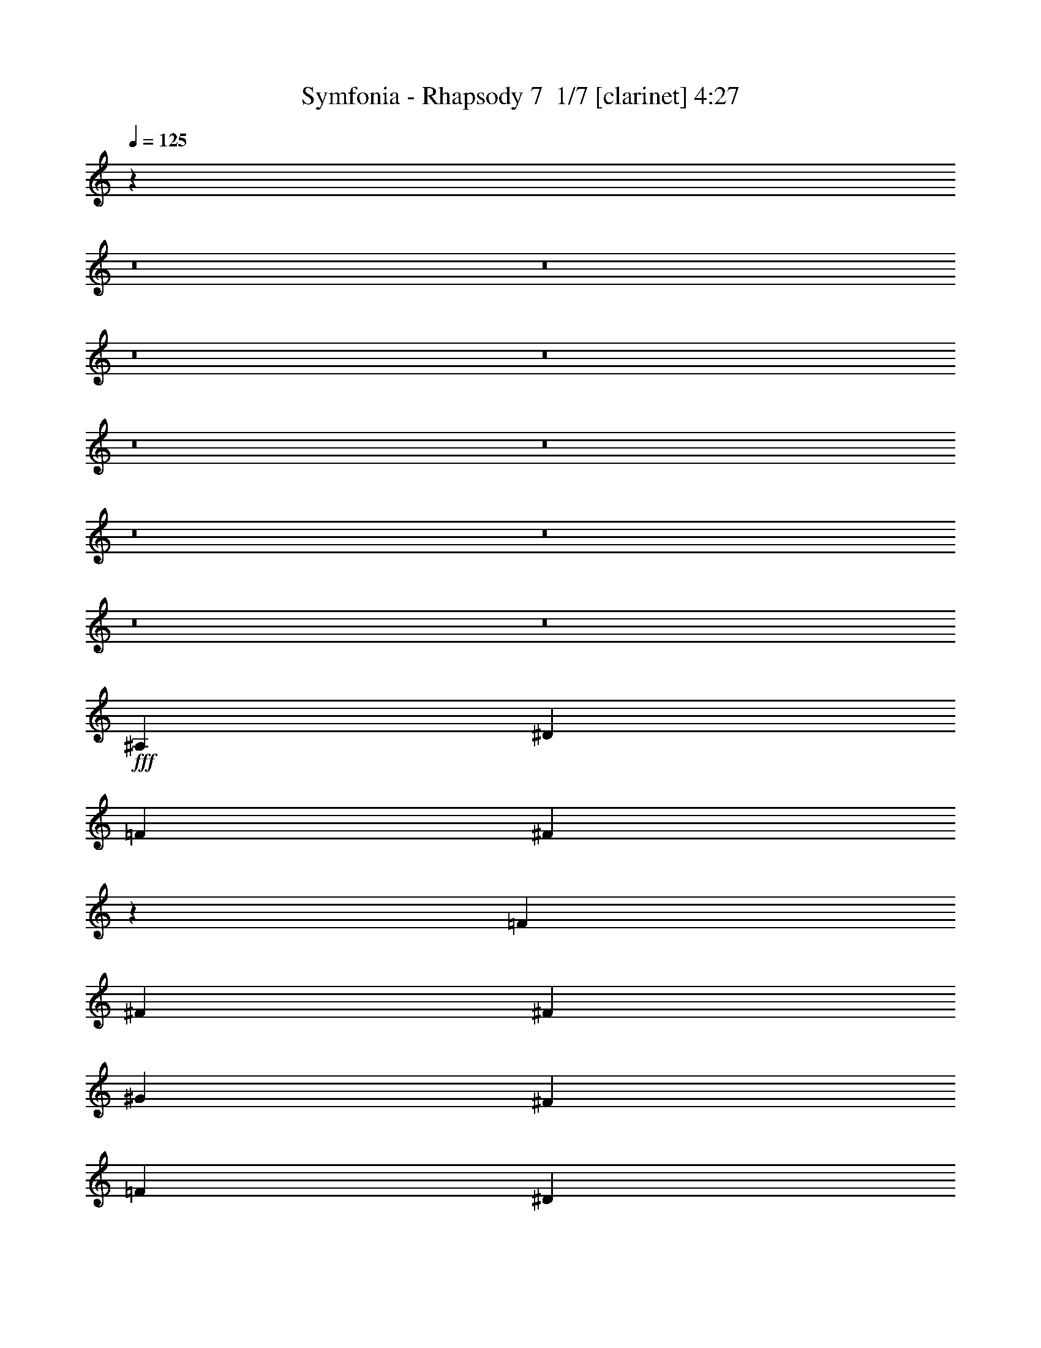 % Produced with Bruzo's Transcoding Environment 2.0 alpha 
% Transcribed by Bruzo 

X:1
T: Symfonia - Rhapsody 7  1/7 [clarinet] 4:27
Z: Transcribed with BruTE -4 394 7
L: 1/4
Q: 125
K: C
z45843/4000
z8/1
z8/1
z8/1
z8/1
z8/1
z8/1
z8/1
z8/1
z8/1
z8/1
+fff+
[^A,3311/8000]
[^D3311/8000]
[=F3311/8000]
[^F12881/8000]
z5147/4000
[=F3311/8000]
[^F3311/4000]
[^F3311/8000]
[^G2483/2000]
[^F3311/4000]
[=F2483/2000]
[^D2483/2000]
[^D2443/1000]
z6943/8000
[^F6621/8000]
[=F9933/8000]
[=F2483/2000]
[=F3311/4000]
[=F3311/8000]
[^D331/800]
[^D3311/8000]
[^C3311/8000]
[^C3311/4000]
[^D6621/8000]
[^A,26487/8000]
[^G,811/500]
z1789/4000
[^A,331/800]
[^D3311/8000]
[=F3311/8000]
[^F1299/800]
z1687/1000
[^F3311/4000]
[=F3311/8000]
[^G2483/2000]
[^F3311/4000]
[=F2483/2000]
[^D5917/1600]
z3417/4000
[^D3311/8000]
[=F3311/8000]
[^F6621/8000]
[^F3311/8000]
[^F3311/4000]
[^F6621/8000]
[^F3311/8000]
[^F3311/4000]
[^F3311/8000]
[^G2483/2000]
[^F3311/4000]
[^D2483/1000^F2483/1000]
[^C3311/4000=F3311/4000]
[^C3917/1600=F3917/1600]
z6901/8000
[^C3973/1600=F3973/1600]
[=C3311/4000^D3311/4000]
[=C4903/2000^D4903/2000]
z3437/4000
[^A,3973/1600^D3973/1600]
[=C3311/4000^D3311/4000]
[=D19639/8000=F19639/8000]
z6847/8000
[^A3311/4000]
[^G331/800]
[^G9933/8000]
[^F3311/8000]
[^F13243/8000]
[^D6617/4000]
z83/200
[^A6621/8000]
[^G3311/8000]
[^G9933/8000]
[^F331/800]
[^F9933/8000]
[=F3311/8000]
[^D12761/8000]
z3793/8000
[=B6621/8000]
[^A3311/8000]
[^A2483/2000]
[^G3311/8000]
[^G9933/8000]
[^F331/800]
[^F9933/8000]
[^D3311/8000]
[=F2483/2000]
[^F3311/8000]
[^G2483/2000]
[^G3311/8000]
[^A13243/8000]
[^G801/500]
z1869/4000
[^A3311/4000]
[^G3311/8000]
[^G2483/2000]
[^F3311/8000]
[^F13243/8000]
[^D12843/8000]
z3711/8000
[^A3311/4000]
[^G331/800]
[^G9933/8000]
[^F3311/8000]
[^F2483/2000]
[=F3311/8000]
[^D1287/800]
z921/2000
[^c6621/8000]
[=B3311/8000]
[=B9933/8000]
[^A331/800]
[^A9933/8000]
[^G3311/8000]
[^G2483/2000]
[^F3311/8000]
[^G2483/2000]
[=B3311/4000]
[^A6621/8000]
[^G3311/8000]
[=F2021/1000]
z3697/8000
[^A,3311/8000]
[^D3311/8000]
[=F331/800]
[^F12871/8000]
z2061/1600
[=F3311/8000]
[^F6621/8000]
[^F3311/8000]
[^G9933/8000]
[^F6621/8000]
[=F9933/8000]
[^D2483/2000]
[^D19533/8000]
z6953/8000
[^F3311/4000]
[=F2483/2000^G2483/2000]
[=F9933/8000^G9933/8000]
[=F6621/8000^G6621/8000]
[=F3311/4000^G3311/4000]
[^D3311/4000^F3311/4000]
[^C6621/8000=F6621/8000]
[^D3311/4000^F3311/4000]
[^F,13243/4000^A,13243/4000]
[=F,6483/4000^G,6483/4000]
z897/2000
[^A,3311/8000]
[^D3311/8000]
[=F3311/8000]
[^F12979/8000]
z13507/8000
[^F3311/4000]
[=F331/800]
[^G9933/8000]
[^F6621/8000]
[=F9933/8000]
[^D14787/4000]
z1369/1600
[^D3311/8000]
[=F331/800]
[^F3311/4000]
[^F3311/8000]
[^F6621/8000]
[^F3311/4000]
[^F3311/8000]
[^F6621/8000]
[^F3311/8000]
[^G9933/8000]
[^F6621/8000]
[^D3973/1600^F3973/1600]
[^C3311/4000=F3311/4000]
[^C9787/4000=F9787/4000]
z108/125
[^C3973/1600=F3973/1600]
[=C6621/8000^D6621/8000]
[=C9801/4000^D9801/4000]
z1377/1600
[^A,3973/1600^D3973/1600]
[=C6621/8000^D6621/8000]
[=D19629/8000=F19629/8000]
z3429/4000
[^A6621/8000]
[^G3311/8000]
[^G2483/2000]
[^F3311/8000]
[^F13243/8000]
[^D1653/1000]
z333/800
[^A3311/4000]
[^G3311/8000]
[^G2483/2000]
[^F3311/8000]
[^F2483/2000]
[=F3311/8000]
[^D12751/8000]
z3803/8000
[=B3311/4000]
[^A3311/8000]
[^A2483/2000]
[^G3311/8000]
[^G2483/2000]
[^F3311/8000]
[^F2483/2000]
[^D3311/8000]
[=F9933/8000]
[^F331/800]
[^G9933/8000]
[^G3311/8000]
[^A13243/8000]
[^G2561/1600]
z3749/8000
[^A6621/8000]
[^G3311/8000]
[^G9933/8000]
[^F331/800]
[^F3311/2000]
[^D401/250]
z1861/4000
[^A6621/8000]
[^G3311/8000]
[^G2483/2000]
[^F3311/8000]
[^F9933/8000]
[=F331/800]
[^D643/400]
z1847/4000
[^c3311/4000]
[=B3311/8000]
[=B2483/2000]
[^A3311/8000]
[^A2483/2000]
[^G3311/8000]
[^G9933/8000]
[^F331/800]
[^G9933/8000]
[=B6621/8000]
[^A3311/4000]
[^G3311/8000]
[=F13157/8000]
z3397/8000
[=F6621/8000]
[^F3311/4000]
[^G4293/400]
z5601/8000
[^G1241/8000]
[^A3311/4000]
[=B3311/8000]
[^A8691/8000-]
[^G1241/8000^A1241/8000]
[^A92293/8000]
z19433/2000
z8/1
z8/1
z8/1
z8/1
z8/1
z8/1
z8/1
z8/1
[^A3311/4000]
[^G3311/8000]
[^G2483/2000]
[^F3311/8000]
[^F13243/8000]
[^D12849/8000]
z741/1600
[^A3311/4000]
[^G331/800]
[^G9933/8000]
[^F3311/8000]
[^F2483/2000]
[=F3311/8000]
[^D3219/2000]
z1839/4000
[=B6621/8000]
[^A3311/8000]
[^A9933/8000]
[^G331/800]
[^G9933/8000]
[^F3311/8000]
[^F2483/2000]
[^D3311/8000]
[=F2483/2000]
[^F3311/8000]
[^G2483/2000]
[^G3311/8000]
[^A13243/8000]
[^G12931/8000]
z3623/8000
[^A3311/4000]
[^G3311/8000]
[^G2483/2000]
[^F3311/8000]
[^F13243/8000]
[^D6479/4000]
z899/2000
[^A3311/4000]
[^G3311/8000]
[^G2483/2000]
[^F3311/8000]
[^F2483/2000]
[=F3311/8000]
[^D2597/1600]
z3569/8000
[^c3311/4000]
[=B331/800]
[=B9933/8000]
[^A3311/8000]
[^A2483/2000]
[^G3311/8000]
[^G2483/2000]
[^F3311/8000]
[^G2483/2000]
[=B3311/4000]
[^A3311/4000]
[^G331/800]
[=F12783/8000]
z3771/8000
[=F3311/4000]
[^F3311/4000]
[^G46351/8000]
[^F6621/8000]
[^D26013/8000]
z13717/8000
[^A3311/4000]
[=B3311/8000]
[^A2483/2000]
[^A46209/4000]
z17273/1600
[^G3311/4000=B3311/4000]
[^F3311/8000^A3311/8000]
[^F2483/2000^A2483/2000]
[^D3311/4000^F3311/4000]
[=F2483/1000^G2483/1000]
[^F3311/4000^A3311/4000]
[^D19831/4000^F19831/4000]
z89/8

X:2
T: Symfonia - Rhapsody 7  2/7 [bagpipes] 4:27
Z: Transcribed with BruTE 2 279 2
L: 1/4
Q: 125
K: C
+f+
[^D6621/8000]
[=F3311/8000]
[^D1/8]
z2311/8000
[^F3311/8000]
[^D1/8]
z231/800
[^G3311/8000]
[^A9933/8000]
[=B331/800]
[^D1/8]
z2311/8000
[^A3311/8000]
[^D1/8]
z2311/8000
[^G3311/8000]
[^F2483/2000]
[=F3311/8000]
[^D1/8]
z2311/8000
[^D331/800]
[^D1/8]
z2311/8000
[^C3311/8000]
[^D1/8]
z2311/8000
[^F2483/2000]
[=F8277/4000]
[^D3311/4000]
[=F3311/8000]
[^D1/8]
z231/800
[^F3311/8000]
[^D1/8]
z2311/8000
[^G3311/8000]
[^A2483/2000]
[=B3311/8000]
[^D1/8]
z2311/8000
[^C3311/8000^c3311/8000]
[^D1/8]
z231/800
[=B3311/8000]
[^A9933/8000]
[^G331/800]
[^D1/8]
z2311/8000
[^F3311/8000]
[^D1/8]
z2311/8000
[=F3311/8000]
[^D1/8]
z231/800
[^F883/1600]
[=F2207/4000]
[^F883/1600]
[^G13243/8000]
[^D6621/8000]
[=F3311/8000]
[^D1/8]
z2311/8000
[^F3311/8000]
[^D1/8]
z2311/8000
[^G331/800]
[^A9933/8000]
[=B3311/8000]
[^D1/8]
z231/800
[^A3311/8000]
[^D1/8]
z2311/8000
[^G3311/8000]
[^F2483/2000]
[=F3311/8000]
[^D1/8]
z2311/8000
[^D3311/8000]
[^D1/8]
z231/800
[^C3311/8000]
[^D1/8]
z2311/8000
[^F2483/2000]
[=F8277/4000]
[^D3311/4000]
[=F3311/8000]
[^D1/8]
z2311/8000
[^F331/800]
[^D1/8]
z2311/8000
[^G3311/8000]
[^A2483/2000]
[=B3311/8000]
[^D1/8]
z2311/8000
[^C3311/8000^c3311/8000]
[^D1/8]
z2311/8000
[=B331/800]
[^A9933/8000]
[^G3311/8000]
[^D1/8]
z231/800
[^F3311/8000]
[^D1/8]
z2311/8000
[=F3311/8000]
[^D1/8]
z2311/8000
[^F2207/4000]
[=F2207/4000]
[^F883/1600]
[^G13243/8000]
[^D3311/4000]
[=F331/800]
[^D1/8]
z2311/8000
[^F3311/8000]
[^D1/8]
z2311/8000
[^G3311/8000]
[^A2483/2000]
[=B3311/8000]
[^D1/8]
z2311/8000
[^A331/800]
[^D1/8]
z2311/8000
[^G3311/8000]
[^F2483/2000]
[=F3311/8000]
[^D1/8]
z2311/8000
[^D3311/8000]
[^D1/8]
z2311/8000
[^C331/800]
[^D1/8]
z2311/8000
[^F9933/8000]
[=F8277/4000]
[^D6621/8000]
[=F3311/8000]
[^D1/8]
z2311/8000
[^F3311/8000]
[^D1/8]
z231/800
[^G3311/8000]
[^A9933/8000]
[=B331/800]
[^D1/8]
z2311/8000
[^C3311/8000^c3311/8000]
[^D1/8]
z2311/8000
[=B3311/8000]
[^A2483/2000]
[^G3311/8000]
[^D1/8]
z2311/8000
[^F331/800]
[^D1/8]
z2311/8000
[=F3311/8000]
[^D1/8]
z2311/8000
[^F2207/4000]
[=F883/1600]
[^F2207/4000]
[^G13243/8000]
[^D105827/8000]
z123793/8000
z8/1
z8/1
z8/1
z8/1
z8/1
z8/1
z8/1
z8/1
+ppp+
[^D13243/2000^G13243/2000=B13243/2000]
[^C26487/8000=F26487/8000^G26487/8000]
[=D3281/1000=F3281/1000^A3281/1000]
z13273/1000
[^D52973/8000^G52973/8000=B52973/8000]
[=D52843/8000=F52843/8000^A52843/8000]
z123803/8000
z8/1
z8/1
z8/1
z8/1
z8/1
z8/1
z8/1
z8/1
[^D52973/8000^G52973/8000=B52973/8000]
[^C13243/4000=F13243/4000^G13243/4000]
[=D13119/4000=F13119/4000^A13119/4000]
z53097/4000
[^D52973/8000^G52973/8000=B52973/8000]
[=D52833/8000=F52833/8000^A52833/8000]
z53043/4000
+f+
[^D6621/8000]
[=F3311/8000]
[^D1/8]
z2311/8000
[^F3311/8000]
[^D1/8]
z231/800
[^G3311/8000]
[^A9933/8000]
[=B331/800]
[^D1/8]
z2311/8000
[^A3311/8000]
[^D1/8]
z2311/8000
[^G3311/8000]
[^F2483/2000]
[=F3311/8000]
[^D1/8]
z2311/8000
[^D331/800]
[^D1/8]
z2311/8000
[^C3311/8000]
[^D1/8]
z2311/8000
[^F2483/2000]
[=F8277/4000]
[^D3311/4000]
[=F3311/8000]
[^D1/8]
z231/800
[^F3311/8000]
[^D1/8]
z2311/8000
[^G3311/8000]
[^A2483/2000]
[=B3311/8000]
[^D1/8]
z2311/8000
[^C3311/8000^c3311/8000]
[^D1/8]
z231/800
[=B3311/8000]
[^A9933/8000]
[^G331/800]
[^D1/8]
z2311/8000
[^F3311/8000]
[^D1/8]
z2311/8000
[=F3311/8000]
[^D1/8]
z231/800
[^F883/1600]
[=F2207/4000]
[^F883/1600]
[^G13243/8000]
[^D3311/4000]
[=F331/800]
[^D1/8]
z2311/8000
[^F3311/8000]
[^D1/8]
z2311/8000
[^G3311/8000]
[^A2483/2000]
[=B3311/8000]
[^D1/8]
z2311/8000
[^A331/800]
[^D1/8]
z2311/8000
[^G3311/8000]
[^F2483/2000]
[=F3311/8000]
[^D1/8]
z2311/8000
[^D3311/8000]
[^D1/8]
z2311/8000
[^C331/800]
[^D1/8]
z2311/8000
[^F9933/8000]
[=F8277/4000]
[^D6621/8000]
[=F3311/8000]
[^D1/8]
z2311/8000
[^F3311/8000]
[^D1/8]
z231/800
[^G3311/8000]
[^A9933/8000]
[=B331/800]
[^D1/8]
z2311/8000
[^C3311/8000^c3311/8000]
[^D1/8]
z2311/8000
[=B3311/8000]
[^A2483/2000]
[^G3311/8000]
[^D1/8]
z2311/8000
[^F331/800]
[^D1/8]
z2311/8000
[=F3311/8000]
[^D1/8]
z2311/8000
[^F2207/4000]
[=F883/1600]
[^F2207/4000]
[^G13243/8000]
[^D3311/4000]
[=F3311/8000]
[^D1/8]
z231/800
[^F3311/8000]
[^D1/8]
z2311/8000
[^G3311/8000]
+ff+
[^A3311/8000]
[=F927/320]
[=F207/1000]
+mf+
[^G331/1600]
+ff+
[^c69/500]
+mf+
[^A1103/8000]
[=c69/500]
[^A1103/8000]
+ff+
[=f69/500]
+mf+
[^c69/500]
[^d1103/8000]
+ff+
[^c69/500]
[^c1103/8000]
+mf+
[^A69/500]
[=c69/500]
[^A1103/8000]
+ff+
[=f69/500]
+mf+
[^d1103/8000]
[^c69/500]
+ff+
[=c69/500]
+mf+
[^A1103/8000]
[^G69/500]
[^A1103/8000]
[^G69/500]
+ff+
[^G69/500]
+mf+
[=G1103/8000]
[=F69/500]
[=G1103/8000]
[=F69/500]
+ff+
[^D69/500]
+mf+
[^C1103/8000]
[=C69/500]
[^D1103/8000]
[^C69/500]
[=C69/500]
+ff+
[^A1103/8000]
+mf+
[^G69/500]
[=G1103/8000]
[^A69/500]
[^G69/500]
[=G1103/8000]
[^G69/500]
[=G1103/8000]
+ff+
[=F69/500]
[=G69/500]
+mf+
[^G1103/8000]
[=G69/500]
[^A1103/8000]
+ff+
[=F69/500]
[=G69/500]
+mf+
[^G1103/8000]
[=G69/500]
[^A1103/8000]
+ff+
[=F69/500]
[=G69/500]
+mf+
[^G1103/8000]
[=G69/500]
[^A1103/8000]
+ff+
[=F69/500]
[=G69/500]
+mf+
[^G1103/8000]
[=G69/500]
[^A1103/8000]
+ff+
[=F69/500]
[^D69/500]
+mf+
[=C1103/8000]
[=D69/500]
[=C1103/8000]
+ff+
[^A69/500]
+mf+
[^G69/500]
[=G1103/8000]
[^G69/500]
+ff+
[=G1103/8000]
+mf+
[^G69/500]
[^A69/500]
+ff+
[=C1103/8000]
[=F207/1000]
[^G331/1600]
[=c331/1600]
+mf+
[=f207/1000]
[=c331/1600]
[=f207/1000]
+ff+
[^G331/1600]
[=F331/1600]
[=F207/1000]
[^G331/1600]
[=c207/1000]
+mf+
[=f331/1600]
[=c331/1600]
[=f207/1000]
+ff+
[^G331/1600]
[=F207/1000]
[=F331/1600]
[^G331/1600]
[=c207/1000]
+mf+
[=f331/1600]
[=c207/1000]
[=f331/1600]
+ff+
[^G331/1600]
[=F207/1000]
[=F331/1600]
[^G207/1000]
[=c331/1600]
+mf+
[=f331/1600]
+ff+
[=c207/1000]
+mf+
[=f331/1600]
+ff+
[^G207/1000]
[=F331/1600]
[^A69/500]
[=c1103/8000]
[^c69/500]
[^d1103/8000]
[=f69/500]
[=g69/500]
[^g2483/4000]
+mp+
[^d331/1600]
+ff+
[^g69/500]
+mf+
[=g1103/8000]
[=f69/500]
[^d69/500]
+ff+
[^a1103/8000]
+mf+
[^g69/500]
[=g1103/8000]
[^d69/500]
+ff+
[=c'69/500]
+mf+
[^g1103/8000]
[=g69/500]
[=f1103/8000]
[^d69/500]
+ff+
[^a69/500]
+mf+
[^g1103/8000]
[=g69/500]
[=f1103/8000]
[^d69/500]
[^g69/500]
[=f1103/8000]
[=d69/500]
+ff+
[^a1103/8000]
+mf+
[=f69/500]
[=d69/500]
+ff+
[=c'1103/8000]
+mf+
[=f69/500]
[=d1103/8000]
+ff+
[^a69/500]
+mf+
[=f69/500]
[=d1103/8000]
+ff+
[^d207/1000]
[=c331/1600]
[=B331/1600]
[^A207/1000]
[=f9877/4000]
z56339/4000
+ppp+
[^D52973/8000^G52973/8000=B52973/8000]
[^C13243/4000=F13243/4000^G13243/4000]
[=D26363/8000=F26363/8000^A26363/8000]
z106069/8000
[^D52973/8000^G52973/8000=B52973/8000]
[=D52973/8000=F52973/8000^A52973/8000]
+f+
[^D6621/8000]
[=F3311/8000]
[^D1/8]
z2311/8000
[^F3311/8000]
[^D1/8]
z231/800
[^G3311/8000]
[^A9933/8000]
[=B331/800]
[^D1/8]
z2311/8000
[^A3311/8000]
[^D1/8]
z2311/8000
[^G3311/8000]
[^F2483/2000]
[=F3311/8000]
[^D1/8]
z2311/8000
[^D331/800]
[^D1/8]
z2311/8000
[^C3311/8000]
[^D1/8]
z2311/8000
[^F2483/2000]
[=F8277/4000]
[^D3311/4000]
[=F3311/8000]
[^D1/8]
z2311/8000
[^F331/800]
[^D1/8]
z2311/8000
[^G3311/8000]
[^A2483/2000]
[=B3311/8000]
[^D1/8]
z2311/8000
[^C3311/8000^c3311/8000]
[^D1/8]
z2311/8000
[=B331/800]
[^A9933/8000]
[^G3311/8000]
[^D1/8]
z231/800
[^F3311/8000]
[^D1/8]
z2311/8000
[=F3311/8000]
[^D1/8]
z2311/8000
[^F2207/4000]
[=F2207/4000]
[^F883/1600]
[^G13243/8000]
[^D3311/4000]
[=F331/800]
[^D1/8]
z2311/8000
[^F3311/8000]
[^D1/8]
z2311/8000
[^G3311/8000]
[^A2483/2000]
[=B3311/8000]
[^D1/8]
z2311/8000
[^A331/800]
[^D1/8]
z2311/8000
[^G3311/8000]
[^F2483/2000]
[=F3311/8000]
[^D1/8]
z2311/8000
[^D3311/8000]
[^D1/8]
z2311/8000
[^C331/800]
[^D1/8]
z2311/8000
[^F9933/8000]
[=F8277/4000]
[^D6621/8000]
[=F3311/8000]
[^D1/8]
z2311/8000
[^F3311/8000]
[^D1/8]
z231/800
[^G3311/8000]
[^A9933/8000]
[=B331/800]
[^D1/8]
z2311/8000
[^C3311/8000^c3311/8000]
[^D1/8]
z2311/8000
[=B3311/8000]
[^A2483/2000]
[^G3311/8000]
[^D1/8]
z2311/8000
[^F331/800]
[^D1/8]
z2311/8000
[=F3311/8000]
[^D1/8]
z2311/8000
[^F2207/4000]
[=F883/1600]
[^F2207/4000]
[^G4723/4000]
z53/8

X:3
T: Symfonia - Rhapsody 7  3/7 [horn] 4:27
Z: Transcribed with BruTE 39 214 3
L: 1/4
Q: 125
K: C
z79459/8000
+mp+
[^F,2483/2000^C2483/2000^F2483/2000]
+ff+
[^C8277/4000^G8277/4000]
+mp+
[^D,1911/1600^A,1911/1600^D1911/1600]
z4369/500
[=B,883/1600^F883/1600]
[^A,2207/4000^F2207/4000]
[=B,883/1600^F883/1600]
[^C13243/8000^G13243/8000]
[^D,6621/8000^A,6621/8000^D6621/8000]
[^D,811/1000^A,811/1000^D811/1000]
z1689/2000
[^D,609/500^A,609/500^D609/500]
z3499/8000
[^D,9501/8000^A,9501/8000^D9501/8000]
z1871/4000
[^D,4879/4000^A,4879/4000^D4879/4000]
z697/1600
[^D,1903/1600^A,1903/1600^D1903/1600]
z233/500
[^D,3311/4000^A,3311/4000^D3311/4000]
[^F,2483/2000^C2483/2000^F2483/2000]
[^C8277/4000^G8277/4000]
+ppp+
[^D,1/8]
z2311/8000
[^D,1/8]
z2311/8000
[^D,1/8]
z2311/8000
[^D,1/8]
z2311/8000
[^D,1/8]
z231/800
[^D,1/8]
z2311/8000
[^D,1/8]
z2311/8000
+p+
[^D,1/8]
z2311/8000
+mp+
[^D,1/8^A,1/8]
z2311/8000
[^D,1/8^A,1/8]
z231/800
[^D,1/8^A,1/8]
z2311/8000
[^D,1/8^A,1/8]
z2311/8000
[^D,1/8^A,1/8]
z2311/8000
[^D,1/8^A,1/8]
z2311/8000
[^D,1/8^A,1/8]
z231/800
[^D,1/8^A,1/8]
z2311/8000
[^D,1/8^A,1/8^D1/8]
z2311/8000
[^D,1/8^A,1/8^D1/8]
z2311/8000
[^D,1/8^A,1/8^D1/8]
z2311/8000
[^D,1/8^A,1/8^D1/8]
z231/800
[^D,1/8^A,1/8^D1/8]
z2311/8000
[^D,1/8^A,1/8^D1/8]
z2311/8000
[^D,1/8^A,1/8^D1/8]
z2311/8000
[^D,1/8^A,1/8^D1/8]
z2311/8000
[=B,2207/4000^F2207/4000]
[^A,2207/4000^F2207/4000]
[=B,883/1600^F883/1600]
[^C13243/8000^G13243/8000]
[^D,3311/4000^A,3311/4000^D3311/4000]
[^D,387/1000^A,387/1000^D387/1000]
z141/320
[^D,119/320^A,119/320^D119/320]
z3647/8000
[^D,3311/8000^A,3311/8000^D3311/8000]
[^F,6621/8000^A,6621/8000^D6621/8000]
[^F,3311/8000^A,3311/8000^D3311/8000]
[^D,311/800^A,311/800^D311/800]
z439/1000
[^D,747/2000^A,747/2000^D747/2000]
z3633/8000
[^D,3311/8000^A,3311/8000^D3311/8000]
[^F,3311/4000^A,3311/4000^D3311/4000]
[^F,331/800^A,331/800^D331/800]
[^D,781/2000^A,781/2000^D781/2000]
z1749/4000
[^D,1501/4000^A,1501/4000^D1501/4000]
z181/400
[^D,9/25^A,9/25^D9/25]
z3741/8000
[^F,9933/8000^C9933/8000^F9933/8000]
[^C8277/4000^G8277/4000]
[^D,6621/8000^A,6621/8000^D6621/8000]
[^D,3151/8000^A,3151/8000^D3151/8000]
z3471/8000
[^D,3029/8000^A,3029/8000^D3029/8000]
z449/1000
[^D,3311/8000^A,3311/8000^D3311/8000]
[^F,3311/4000^A,3311/4000^D3311/4000]
[^F,3311/8000^A,3311/8000^D3311/8000]
[^D,791/2000^A,791/2000^D791/2000]
z3457/8000
[^D,3043/8000^A,3043/8000^D3043/8000]
z3579/8000
[^D,3311/8000^A,3311/8000^D3311/8000]
[^F,6621/8000^A,6621/8000^D6621/8000]
[^F,3311/8000^A,3311/8000^D3311/8000]
[^D,1589/4000^A,1589/4000^D1589/4000]
z861/2000
[^D,191/500^A,191/500^D191/500]
z713/1600
[^D,587/1600^A,587/1600^D587/1600]
z3687/8000
[=B,13243/8000^F13243/8000]
[^C13243/8000^G13243/8000]
[^D,52827/8000-^A,52827/8000-^D52827/8000]
+ppp+
[^D,53/16-^A,53/16]
[^D,53/16]
z185/16
z8/1
z8/1
z8/1
z8/1
z8/1
z8/1
[^A,1/8]
z5/16
[^A,1/8]
z39/125
[^A,1/8]
z2311/8000
[^A,1/8]
z231/800
+mp+
[^A,1/8=F1/8]
z2311/8000
+ppp+
[^A,1/8=F1/8]
z2311/8000
[^A,1/8=F1/8]
z2311/8000
[^A,1/8=F1/8]
z2311/8000
+p+
[^A,1/8=F1/8]
z231/800
[^A,1/8=F1/8]
z2311/8000
[^A,1/8=F1/8]
z2311/8000
[^A,1/8=F1/8]
z2311/8000
+mp+
[^A,1/8=F1/8^A1/8]
z2311/8000
[^A,331/800=F331/800^A331/800]
[^A,3311/8000=F3311/8000^A3311/8000]
[^A,3311/8000=F3311/8000^A3311/8000]
[^D,3311/4000^A,3311/4000^D3311/4000]
[^D,1/8^A,1/8]
z231/800
[^D,1/8^A,1/8]
z2311/8000
[^D,1/8^A,1/8]
z2311/8000
[^D,1/8^A,1/8]
z2311/8000
[^D,1/8^A,1/8]
z2311/8000
[^D,1/8^A,1/8]
z231/800
[^D,1/8^A,1/8]
z2311/8000
[^D,1/8^A,1/8]
z2311/8000
[^D,1/8^A,1/8]
z2311/8000
[^D,1/8^A,1/8]
z2311/8000
[^D,1/8^A,1/8]
z231/800
[^D,1/8^A,1/8]
z2311/8000
[^D,1/8^A,1/8]
z2311/8000
[^D,1/8^A,1/8]
z2311/8000
[=B,6621/8000^F6621/8000=B6621/8000]
[=B,1/8^F1/8]
z2311/8000
[=B,1/8^F1/8]
z2311/8000
[=B,1/8^F1/8]
z2311/8000
[=B,1/8^F1/8]
z2311/8000
[=B,1/8^F1/8]
z231/800
[=B,1/8^F1/8]
z2311/8000
[=B,1/8^F1/8]
z2311/8000
[=B,1/8^F1/8]
z2311/8000
[=B,1/8^F1/8]
z2311/8000
[=B,1/8^F1/8]
z231/800
[=B,1/8^F1/8]
z2311/8000
[=B,1/8^F1/8]
z2311/8000
[=B,1/8^F1/8]
z2311/8000
[=B,1/8^F1/8]
z2311/8000
[^G,6621/8000^D6621/8000^G6621/8000]
[^G,1/8^D1/8]
z2311/8000
[^G,1/8^D1/8]
z2311/8000
[^G,1/8^D1/8]
z2311/8000
[^G,1/8^D1/8]
z231/800
[^G,1/8^D1/8]
z2311/8000
[^G,1/8^D1/8]
z2311/8000
[^G,1/8^D1/8]
z2311/8000
[^G,1/8^D1/8]
z2311/8000
[^G,1/8^D1/8]
z231/800
[^G,1/8^D1/8]
z2311/8000
[^G,1/8^D1/8]
z2311/8000
[^G,1/8^D1/8]
z2311/8000
[^G,1/8^D1/8]
z2311/8000
[^G,1/8^D1/8]
z231/800
[^C3311/4000^G3311/4000^c3311/4000]
[^C1/8^G1/8]
z2311/8000
[^C1/8^G1/8]
z2311/8000
[^C1/8^G1/8]
z231/800
[^C1/8^G1/8]
z2311/8000
[^C1/8^G1/8]
z2311/8000
[^C1/8^G1/8]
z2311/8000
[=D6621/8000^A6621/8000=d6621/8000]
[=D1/8^A1/8]
z2311/8000
[=D1/8^A1/8]
z2311/8000
[=D1/8^A1/8]
z2311/8000
[=D1/8^A1/8]
z2311/8000
[=D1/8^A1/8]
z231/800
[=D1/8^A1/8]
z2311/8000
[^D,3311/4000^A,3311/4000^D3311/4000]
[^D,1/8^A,1/8]
z2311/8000
[^D,1/8^A,1/8]
z231/800
[^D,1/8^A,1/8]
z2311/8000
[^D,1/8^A,1/8]
z2311/8000
[^D,1/8^A,1/8]
z2311/8000
[^D,1/8^A,1/8]
z2311/8000
[^D,1/8^A,1/8]
z231/800
[^D,1/8^A,1/8]
z2311/8000
[^D,1/8^A,1/8]
z2311/8000
[^D,1/8^A,1/8]
z2311/8000
[^D,1/8^A,1/8]
z2311/8000
[^D,1/8^A,1/8]
z231/800
[^D,1/8^A,1/8]
z2311/8000
[^D,1/8^A,1/8]
z2311/8000
[=B,3311/4000^F3311/4000=B3311/4000]
[=B,1/8^F1/8]
z231/800
[=B,1/8^F1/8]
z2311/8000
[=B,1/8^F1/8]
z2311/8000
[=B,1/8^F1/8]
z2311/8000
[=B,1/8^F1/8]
z2311/8000
[=B,1/8^F1/8]
z231/800
[=B,1/8^F1/8]
z2311/8000
[=B,1/8^F1/8]
z2311/8000
[=B,1/8^F1/8]
z2311/8000
[=B,1/8^F1/8]
z2311/8000
[=B,1/8^F1/8]
z231/800
[=B,1/8^F1/8]
z2311/8000
[=B,1/8^F1/8]
z2311/8000
[=B,1/8^F1/8]
z2311/8000
[^G,6621/8000^D6621/8000^G6621/8000]
[^G,1/8^D1/8]
z2311/8000
[^G,1/8^D1/8]
z2311/8000
[^G,1/8^D1/8]
z2311/8000
[^G,1/8^D1/8]
z2311/8000
[^G,1/8^D1/8]
z231/800
[^G,1/8^D1/8]
z2311/8000
[^G,1/8^D1/8]
z2311/8000
[^G,1/8^D1/8]
z2311/8000
[^G,1/8^D1/8]
z2311/8000
[^G,1/8^D1/8]
z231/800
[^G,1/8^D1/8]
z2311/8000
[^G,1/8^D1/8]
z2311/8000
[^G,1/8^D1/8]
z2311/8000
[^G,1/8^D1/8]
z2311/8000
[^A,6621/8000=F6621/8000^A6621/8000]
[^A,1/8=F1/8]
z2311/8000
[^A,1/8=F1/8]
z2311/8000
[^A,1/8=F1/8]
z2311/8000
[^A,1/8=F1/8]
z231/800
[^A,1/8=F1/8]
z2311/8000
[^A,1/8=F1/8]
z2311/8000
[^A,1/8=F1/8]
z2311/8000
[^A,1/8=F1/8]
z2311/8000
[^A,1/8=F1/8]
z231/800
[^A,1/8=F1/8]
z2311/8000
[^A,1/8=F1/8]
z2311/8000
[^A,1/8=F1/8]
z2311/8000
[^A,1/8=F1/8]
z2311/8000
[^A,1/8=F1/8]
z231/800
[^D,52871/8000-^A,52871/8000-^D52871/8000]
+ppp+
[^D,53/16-^A,53/16]
[^D,53/16]
z229/16
z8/1
z8/1
z8/1
z8/1
[^A,1/8]
z5/16
[^A,1/8]
z1253/4000
[^A,1/8]
z2311/8000
[^A,1/8]
z2311/8000
+mp+
[^A,1/8=F1/8]
z2311/8000
+ppp+
[^A,1/8=F1/8]
z2311/8000
[^A,1/8=F1/8]
z231/800
[^A,1/8=F1/8]
z2311/8000
+p+
[^A,1/8=F1/8]
z2311/8000
[^A,1/8=F1/8]
z2311/8000
[^A,1/8=F1/8]
z2311/8000
[^A,1/8=F1/8]
z231/800
+mp+
[^A,1/8=F1/8^A1/8]
z2311/8000
[^A,3311/8000=F3311/8000^A3311/8000]
[^A,3311/8000=F3311/8000^A3311/8000]
[^A,3311/8000=F3311/8000^A3311/8000]
[^D,6621/8000^A,6621/8000^D6621/8000]
[^D,1/8^A,1/8]
z2311/8000
[^D,1/8^A,1/8]
z2311/8000
[^D,1/8^A,1/8]
z2311/8000
[^D,1/8^A,1/8]
z231/800
[^D,1/8^A,1/8]
z2311/8000
[^D,1/8^A,1/8]
z2311/8000
[^D,1/8^A,1/8]
z2311/8000
[^D,1/8^A,1/8]
z2311/8000
[^D,1/8^A,1/8]
z231/800
[^D,1/8^A,1/8]
z2311/8000
[^D,1/8^A,1/8]
z2311/8000
[^D,1/8^A,1/8]
z2311/8000
[^D,1/8^A,1/8]
z2311/8000
[^D,1/8^A,1/8]
z231/800
[=B,3311/4000^F3311/4000=B3311/4000]
[=B,1/8^F1/8]
z2311/8000
[=B,1/8^F1/8]
z2311/8000
[=B,1/8^F1/8]
z231/800
[=B,1/8^F1/8]
z2311/8000
[=B,1/8^F1/8]
z2311/8000
[=B,1/8^F1/8]
z2311/8000
[=B,1/8^F1/8]
z2311/8000
[=B,1/8^F1/8]
z231/800
[=B,1/8^F1/8]
z2311/8000
[=B,1/8^F1/8]
z2311/8000
[=B,1/8^F1/8]
z2311/8000
[=B,1/8^F1/8]
z2311/8000
[=B,1/8^F1/8]
z231/800
[=B,1/8^F1/8]
z2311/8000
[^G,3311/4000^D3311/4000^G3311/4000]
[^G,1/8^D1/8]
z2311/8000
[^G,1/8^D1/8]
z231/800
[^G,1/8^D1/8]
z2311/8000
[^G,1/8^D1/8]
z2311/8000
[^G,1/8^D1/8]
z2311/8000
[^G,1/8^D1/8]
z2311/8000
[^G,1/8^D1/8]
z231/800
[^G,1/8^D1/8]
z2311/8000
[^G,1/8^D1/8]
z2311/8000
[^G,1/8^D1/8]
z2311/8000
[^G,1/8^D1/8]
z2311/8000
[^G,1/8^D1/8]
z231/800
[^G,1/8^D1/8]
z2311/8000
[^G,1/8^D1/8]
z2311/8000
[^C3311/4000^G3311/4000^c3311/4000]
[^C1/8^G1/8]
z231/800
[^C1/8^G1/8]
z2311/8000
[^C1/8^G1/8]
z2311/8000
[^C1/8^G1/8]
z2311/8000
[^C1/8^G1/8]
z2311/8000
[^C1/8^G1/8]
z231/800
[=D3311/4000^A3311/4000=d3311/4000]
[=D1/8^A1/8]
z2311/8000
[=D1/8^A1/8]
z2311/8000
[=D1/8^A1/8]
z231/800
[=D1/8^A1/8]
z2311/8000
[=D1/8^A1/8]
z2311/8000
[=D1/8^A1/8]
z2311/8000
[^D,6621/8000^A,6621/8000^D6621/8000]
[^D,1/8^A,1/8]
z2311/8000
[^D,1/8^A,1/8]
z2311/8000
[^D,1/8^A,1/8]
z2311/8000
[^D,1/8^A,1/8]
z2311/8000
[^D,1/8^A,1/8]
z231/800
[^D,1/8^A,1/8]
z2311/8000
[^D,1/8^A,1/8]
z2311/8000
[^D,1/8^A,1/8]
z2311/8000
[^D,1/8^A,1/8]
z2311/8000
[^D,1/8^A,1/8]
z231/800
[^D,1/8^A,1/8]
z2311/8000
[^D,1/8^A,1/8]
z2311/8000
[^D,1/8^A,1/8]
z2311/8000
[^D,1/8^A,1/8]
z2311/8000
[=B,6621/8000^F6621/8000=B6621/8000]
[=B,1/8^F1/8]
z2311/8000
[=B,1/8^F1/8]
z2311/8000
[=B,1/8^F1/8]
z2311/8000
[=B,1/8^F1/8]
z231/800
[=B,1/8^F1/8]
z2311/8000
[=B,1/8^F1/8]
z2311/8000
[=B,1/8^F1/8]
z2311/8000
[=B,1/8^F1/8]
z2311/8000
[=B,1/8^F1/8]
z231/800
[=B,1/8^F1/8]
z2311/8000
[=B,1/8^F1/8]
z2311/8000
[=B,1/8^F1/8]
z2311/8000
[=B,1/8^F1/8]
z2311/8000
[=B,1/8^F1/8]
z231/800
[^G,3311/4000^D3311/4000^G3311/4000]
[^G,1/8^D1/8]
z2311/8000
[^G,1/8^D1/8]
z2311/8000
[^G,1/8^D1/8]
z231/800
[^G,1/8^D1/8]
z2311/8000
[^G,1/8^D1/8]
z2311/8000
[^G,1/8^D1/8]
z2311/8000
[^G,1/8^D1/8]
z2311/8000
[^G,1/8^D1/8]
z231/800
[^G,1/8^D1/8]
z2311/8000
[^G,1/8^D1/8]
z2311/8000
[^G,1/8^D1/8]
z2311/8000
[^G,1/8^D1/8]
z2311/8000
[^G,1/8^D1/8]
z231/800
[^G,1/8^D1/8]
z2311/8000
[^A,3311/4000=F3311/4000^A3311/4000]
[^A,1/8=F1/8]
z2311/8000
[^A,1/8=F1/8]
z231/800
[^A,1/8=F1/8]
z2311/8000
[^A,1/8=F1/8]
z2311/8000
[^A,1/8=F1/8]
z2311/8000
[^A,1/8=F1/8]
z2311/8000
[^A,1/8=F1/8]
z231/800
[^A,1/8=F1/8]
z2311/8000
[^A,1/8=F1/8]
z2311/8000
[^A,1/8=F1/8]
z2311/8000
[^A,1/8=F1/8]
z2311/8000
[^A,1/8=F1/8]
z231/800
[^A,1/8=F1/8]
z2311/8000
[^A,1/8=F1/8]
z2311/8000
[^G,3311/8000^D3311/8000]
[^G,3311/8000^D3311/8000]
[^G,331/800^D331/800]
[^F,3311/8000^C3311/8000]
[^G,3311/8000^D3311/8000]
[^G,3311/8000^D3311/8000]
[^G,3311/8000^D3311/8000]
[^F,331/800^C331/800]
[^G,3311/8000^D3311/8000]
[^G,3311/8000^D3311/8000]
[^G,3311/8000^D3311/8000]
[^F,3311/8000^C3311/8000]
[^G,331/800^D331/800]
[^G,3311/8000^D3311/8000]
[^G,3311/8000^D3311/8000]
[^F,3311/8000^C3311/8000]
[^G,3311/8000^D3311/8000]
[^G,331/800^D331/800]
[^G,3311/8000^D3311/8000]
[^F,3311/8000^C3311/8000]
[^G,3311/8000^D3311/8000]
[^G,3311/8000^D3311/8000]
[^G,331/800^D331/800]
[^F,3311/8000^C3311/8000]
[^G,3311/8000^D3311/8000]
[^G,3311/8000^D3311/8000]
[^G,3311/8000^D3311/8000]
[^F,331/800^C331/800]
[^G,3311/8000^D3311/8000]
[^G,3311/8000^D3311/8000]
[^G,3311/8000^D3311/8000]
[^F,3311/8000^C3311/8000]
[^D,6621/8000^A,6621/8000^D6621/8000]
[^D,3293/8000^A,3293/8000^D3293/8000]
z3329/8000
[^D,3171/8000^A,3171/8000^D3171/8000]
z69/160
[^D,3311/8000^A,3311/8000^D3311/8000]
[^F,3311/4000^A,3311/4000^D3311/4000]
[^F,3311/8000^A,3311/8000^D3311/8000]
[^D,1653/4000^A,1653/4000^D1653/4000]
z663/1600
[^D,637/1600^A,637/1600^D637/1600]
z3437/8000
[^D,3311/8000^A,3311/8000^D3311/8000]
[^F,6621/8000^A,6621/8000^D6621/8000]
[^F,3311/8000^A,3311/8000^D3311/8000]
[^D,141/400^A,141/400^D141/400]
z1901/4000
[^D,1599/4000^A,1599/4000^D1599/4000]
z3423/8000
[^D,3077/8000^A,3077/8000^D3077/8000]
z709/1600
[^F,2483/2000^C2483/2000^F2483/2000]
[^C8277/4000^G8277/4000]
[^D,3311/4000^A,3311/4000^D3311/4000]
[^D,2847/8000^A,2847/8000^D2847/8000]
z1887/4000
[^D,1613/4000^A,1613/4000^D1613/4000]
z849/2000
[^D,3311/8000^A,3311/8000^D3311/8000]
[^F,6621/8000^A,6621/8000^D6621/8000]
[^F,3311/8000^A,3311/8000^D3311/8000]
[^D,2861/8000^A,2861/8000^D2861/8000]
z3761/8000
[^D,3239/8000^A,3239/8000^D3239/8000]
z1691/4000
[^D,3311/8000^A,3311/8000^D3311/8000]
[^F,3311/4000^A,3311/4000^D3311/4000]
[^F,3311/8000^A,3311/8000^D3311/8000]
[^D,1437/4000^A,1437/4000^D1437/4000]
z3747/8000
[^D,3253/8000^A,3253/8000^D3253/8000]
z3369/8000
[^D,3131/8000^A,3131/8000^D3131/8000]
z349/800
[=B,3311/2000^F3311/2000]
[^C13243/8000^G13243/8000]
[^D,3311/4000^A,3311/4000^D3311/4000]
[^D,2901/8000^A,2901/8000^D2901/8000]
z93/200
[^D,41/100^A,41/100^D41/100]
z1671/4000
[^D,3311/8000^A,3311/8000^D3311/8000]
[^F,6621/8000^A,6621/8000^D6621/8000]
[^F,3311/8000^A,3311/8000^D3311/8000]
[^D,583/1600^A,583/1600^D583/1600]
z3707/8000
[^D,3293/8000^A,3293/8000^D3293/8000]
z52/125
[^D,3311/8000^A,3311/8000^D3311/8000]
[^F,3311/4000^A,3311/4000^D3311/4000]
[^F,331/800^A,331/800^D331/800]
[^D,2929/8000^A,2929/8000^D2929/8000]
z3693/8000
[^D,3307/8000^A,3307/8000^D3307/8000]
z663/1600
[^D,637/1600^A,637/1600^D637/1600]
z859/2000
[^F,9933/8000^C9933/8000^F9933/8000]
[^C8277/4000^G8277/4000]
[^D,6621/8000^A,6621/8000^D6621/8000]
[^D,739/2000^A,739/2000^D739/2000]
z1833/4000
[^D,1417/4000^A,1417/4000^D1417/4000]
z3787/8000
[^D,3311/8000^A,3311/8000^D3311/8000]
[^F,3311/4000^A,3311/4000^D3311/4000]
[^F,3311/8000^A,3311/8000^D3311/8000]
[^D,2969/8000^A,2969/8000^D2969/8000]
z913/2000
[^D,89/250^A,89/250^D89/250]
z1887/4000
[^D,3311/8000^A,3311/8000^D3311/8000]
[^F,6621/8000^A,6621/8000^D6621/8000]
[^F,3311/8000^A,3311/8000^D3311/8000]
[^D,2983/8000^A,2983/8000^D2983/8000]
z3639/8000
[^D,2861/8000^A,2861/8000^D2861/8000]
z47/100
[^D,81/200^A,81/200^D81/200]
z1691/4000
[=B,2207/4000^F2207/4000]
[^A,883/1600^F883/1600]
[=B,2207/4000^F2207/4000]
[^C103/64^G103/64]
z5371/1600
[=F,13243/4000=C13243/4000=F13243/4000]
[^C13243/4000^G13243/4000^c13243/4000]
[^A,26487/8000=F26487/8000^A26487/8000]
[^D,13243/4000^A,13243/4000^D13243/4000]
[=F,26487/8000=C26487/8000=F26487/8000]
[^C13243/4000^G13243/4000^c13243/4000]
[^G,13243/4000^D13243/4000^G13243/4000]
[^A,26487/8000=F26487/8000^A26487/8000]
[^A,3127/4000=F3127/4000^A3127/4000]
z2529/1000
+mf+
[^D,3311/4000^A,3311/4000^D3311/4000]
+mp+
[^D,1/8^A,1/8]
z2311/8000
[^D,1/8^A,1/8]
z231/800
[^D,1/8^A,1/8]
z2311/8000
[^D,1/8^A,1/8]
z2311/8000
[^D,1/8^A,1/8]
z2311/8000
[^D,1/8^A,1/8]
z2311/8000
[^D,1/8^A,1/8]
z231/800
[^D,1/8^A,1/8]
z2311/8000
[^D,1/8^A,1/8]
z2311/8000
[^D,1/8^A,1/8]
z2311/8000
[^D,1/8^A,1/8]
z2311/8000
[^D,1/8^A,1/8]
z231/800
[^D,1/8^A,1/8]
z2311/8000
[^D,1/8^A,1/8]
z2311/8000
[=B,3311/4000^F3311/4000=B3311/4000]
[=B,1/8^F1/8]
z231/800
[=B,1/8^F1/8]
z2311/8000
[=B,1/8^F1/8]
z2311/8000
[=B,1/8^F1/8]
z2311/8000
[=B,1/8^F1/8]
z2311/8000
[=B,1/8^F1/8]
z231/800
[=B,1/8^F1/8]
z2311/8000
[=B,1/8^F1/8]
z2311/8000
[=B,1/8^F1/8]
z2311/8000
[=B,1/8^F1/8]
z2311/8000
[=B,1/8^F1/8]
z231/800
[=B,1/8^F1/8]
z2311/8000
[=B,1/8^F1/8]
z2311/8000
[=B,1/8^F1/8]
z2311/8000
[^G,6621/8000^D6621/8000^G6621/8000]
[^G,1/8^D1/8]
z2311/8000
[^G,1/8^D1/8]
z2311/8000
[^G,1/8^D1/8]
z2311/8000
[^G,1/8^D1/8]
z2311/8000
[^G,1/8^D1/8]
z231/800
[^G,1/8^D1/8]
z2311/8000
[^G,1/8^D1/8]
z2311/8000
[^G,1/8^D1/8]
z2311/8000
[^G,1/8^D1/8]
z2311/8000
[^G,1/8^D1/8]
z231/800
[^G,1/8^D1/8]
z2311/8000
[^G,1/8^D1/8]
z2311/8000
[^G,1/8^D1/8]
z2311/8000
[^G,1/8^D1/8]
z2311/8000
[^C6621/8000^G6621/8000^c6621/8000]
[^C1/8^G1/8]
z2311/8000
[^C1/8^G1/8]
z2311/8000
[^C1/8^G1/8]
z2311/8000
[^C1/8^G1/8]
z231/800
[^C1/8^G1/8]
z2311/8000
[^C1/8^G1/8]
z2311/8000
[=D3311/4000^A3311/4000=d3311/4000]
[=D1/8^A1/8]
z231/800
[=D1/8^A1/8]
z2311/8000
[=D1/8^A1/8]
z2311/8000
[=D1/8^A1/8]
z2311/8000
[=D1/8^A1/8]
z2311/8000
[=D1/8^A1/8]
z231/800
[^D,3311/4000^A,3311/4000^D3311/4000]
[^D,1/8^A,1/8]
z2311/8000
[^D,1/8^A,1/8]
z2311/8000
[^D,1/8^A,1/8]
z231/800
[^D,1/8^A,1/8]
z2311/8000
[^D,1/8^A,1/8]
z2311/8000
[^D,1/8^A,1/8]
z2311/8000
[^D,1/8^A,1/8]
z2311/8000
[^D,1/8^A,1/8]
z231/800
[^D,1/8^A,1/8]
z2311/8000
[^D,1/8^A,1/8]
z2311/8000
[^D,1/8^A,1/8]
z2311/8000
[^D,1/8^A,1/8]
z2311/8000
[^D,1/8^A,1/8]
z231/800
[^D,1/8^A,1/8]
z2311/8000
[=B,3311/4000^F3311/4000=B3311/4000]
[=B,1/8^F1/8]
z2311/8000
[=B,1/8^F1/8]
z231/800
[=B,1/8^F1/8]
z2311/8000
[=B,1/8^F1/8]
z2311/8000
[=B,1/8^F1/8]
z2311/8000
[=B,1/8^F1/8]
z2311/8000
[=B,1/8^F1/8]
z231/800
[=B,1/8^F1/8]
z2311/8000
[=B,1/8^F1/8]
z2311/8000
[=B,1/8^F1/8]
z2311/8000
[=B,1/8^F1/8]
z2311/8000
[=B,1/8^F1/8]
z231/800
[=B,1/8^F1/8]
z2311/8000
[=B,1/8^F1/8]
z2311/8000
[^G,3311/4000^D3311/4000^G3311/4000]
[^G,1/8^D1/8]
z231/800
[^G,1/8^D1/8]
z2311/8000
[^G,1/8^D1/8]
z2311/8000
[^G,1/8^D1/8]
z2311/8000
[^G,1/8^D1/8]
z2311/8000
[^G,1/8^D1/8]
z231/800
[^G,1/8^D1/8]
z2311/8000
[^G,1/8^D1/8]
z2311/8000
[^G,1/8^D1/8]
z2311/8000
[^G,1/8^D1/8]
z2311/8000
[^G,1/8^D1/8]
z231/800
[^G,1/8^D1/8]
z2311/8000
[^G,1/8^D1/8]
z2311/8000
[^G,1/8^D1/8]
z2311/8000
[^A,6621/8000=F6621/8000^A6621/8000]
[^A,1/8=F1/8]
z2311/8000
[^A,1/8=F1/8]
z2311/8000
[^A,1/8=F1/8]
z2311/8000
[^A,1/8=F1/8]
z2311/8000
[^A,1/8=F1/8]
z231/800
[^A,1/8=F1/8]
z2311/8000
[^A,1/8=F1/8]
z2311/8000
[^A,1/8=F1/8]
z2311/8000
[^A,1/8=F1/8]
z2311/8000
[^A,1/8=F1/8]
z231/800
[^A,1/8=F1/8]
z2311/8000
[^A,1/8=F1/8]
z2311/8000
[^A,1/8=F1/8]
z2311/8000
[^A,1/8=F1/8]
z2311/8000
[^D,6621/8000^A,6621/8000^D6621/8000]
[^D,179/500^A,179/500^D179/500]
z1879/4000
[^D,1621/4000^A,1621/4000^D1621/4000]
z3379/8000
[^D,3311/8000^A,3311/8000^D3311/8000]
[^F,3311/4000^A,3311/4000^D3311/4000]
[^F,3311/8000^A,3311/8000^D3311/8000]
[^D,2877/8000^A,2877/8000^D2877/8000]
z117/250
[^D,407/1000^A,407/1000^D407/1000]
z1683/4000
[^D,3311/8000^A,3311/8000^D3311/8000]
[^F,6621/8000^A,6621/8000^D6621/8000]
[^F,3311/8000^A,3311/8000^D3311/8000]
[^D,2891/8000^A,2891/8000^D2891/8000]
z3731/8000
[^D,3269/8000^A,3269/8000^D3269/8000]
z419/1000
[^D,787/2000^A,787/2000^D787/2000]
z1737/4000
[^F,2483/2000^C2483/2000^F2483/2000]
[^C8277/4000^G8277/4000]
[^D,3311/4000^A,3311/4000^D3311/4000]
[^D,1459/4000^A,1459/4000^D1459/4000]
z463/1000
[^D,103/250^A,103/250^D103/250]
z133/320
[^D,3311/8000^A,3311/8000^D3311/8000]
[^F,3311/4000^A,3311/4000^D3311/4000]
[^F,331/800^A,331/800^D331/800]
[^D,733/2000^A,733/2000^D733/2000]
z369/800
[^D,331/800^A,331/800^D331/800]
z207/500
[^D,331/800^A,331/800^D331/800]
[^F,3311/4000^A,3311/4000^D3311/4000]
[^F,3311/8000^A,3311/8000^D3311/8000]
[^D,589/1600^A,589/1600^D589/1600]
z919/2000
[^D,353/1000^A,353/1000^D353/1000]
z1899/4000
[^D,1601/4000^A,1601/4000^D1601/4000]
z171/400
[=B,13243/8000^F13243/8000]
[^C13243/8000^G13243/8000]
[^D,3311/4000^A,3311/4000^D3311/4000]
[^D,743/2000^A,743/2000^D743/2000]
z3649/8000
[^D,2851/8000^A,2851/8000^D2851/8000]
z3771/8000
[^D,3311/8000^A,3311/8000^D3311/8000]
[^F,6621/8000^A,6621/8000^D6621/8000]
[^F,3311/8000^A,3311/8000^D3311/8000]
[^D,1493/4000^A,1493/4000^D1493/4000]
z909/2000
[^D,179/500^A,179/500^D179/500]
z3757/8000
[^D,3311/8000^A,3311/8000^D3311/8000]
[^F,3311/4000^A,3311/4000^D3311/4000]
[^F,331/800^A,331/800^D331/800]
[^D,3/8^A,3/8^D3/8]
z1811/4000
[^D,1439/4000^A,1439/4000^D1439/4000]
z117/250
[^D,407/1000^A,407/1000^D407/1000]
z673/1600
[^F,9933/8000^C9933/8000^F9933/8000]
[^C8277/4000^G8277/4000]
[^D,6621/8000^A,6621/8000^D6621/8000]
[^D,3027/8000^A,3027/8000^D3027/8000]
z719/1600
[^D,581/1600^A,581/1600^D581/1600]
z929/2000
[^D,3311/8000^A,3311/8000^D3311/8000]
[^F,3311/4000^A,3311/4000^D3311/4000]
[^F,3311/8000^A,3311/8000^D3311/8000]
[^D,19/50^A,19/50^D19/50]
z3581/8000
[^D,2919/8000^A,2919/8000^D2919/8000]
z3703/8000
[^D,3311/8000^A,3311/8000^D3311/8000]
[^F,6621/8000^A,6621/8000^D6621/8000]
[^F,3311/8000^A,3311/8000^D3311/8000]
[^D,1527/4000^A,1527/4000^D1527/4000]
z223/500
[^D,733/2000^A,733/2000^D733/2000]
z3689/8000
[^D,3311/8000^A,3311/8000^D3311/8000]
z3311/8000
[=B,2207/4000^F2207/4000]
[^A,883/1600^F883/1600]
[=B,2207/4000^F2207/4000]
[^C2483/2000^G2483/2000]
+p+
[^G,1/8^C1/8]
z25757/4000

X:4
T: Symfonia - Rhapsody 7  4/7 [lute of ages] 4:27
Z: Transcribed with BruTE -41 180 4
L: 1/4
Q: 125
K: C
z101619/8000
z8/1
z8/1
z8/1
z8/1
z8/1
z8/1
z8/1
z8/1
z8/1
z8/1
+f+
[^D,3311/8000-]
[^A,331/800-^D,331/800-]
[=F3311/8000-^D,3311/8000-^A,3311/8000-]
[^F43041/8000^D,43041/8000^A,43041/8000=F43041/8000]
[=B,331/800-]
[=F3311/8000-=B,3311/8000-]
[^F3311/8000-=B,3311/8000-=F3311/8000-]
[^A269/50=B,269/50=F269/50^F269/50]
[^C3311/8000-]
[=F3311/8000-^C3311/8000-]
[^F3311/8000-^C3311/8000-=F3311/8000-]
[^c269/50^C269/50=F269/50^F269/50]
[^F,3311/8000-]
[^F3311/8000-^F,3311/8000-]
[^A3311/8000-^F,3311/8000-^F3311/8000-]
[^c8277/4000^F,8277/4000^F8277/4000^A8277/4000]
[=F,331/800-]
[^C3311/8000-=F,3311/8000-]
[^G3311/8000-=F,3311/8000-^C3311/8000-]
[^c8277/4000=F,8277/4000^C8277/4000^G8277/4000]
[^D,3311/8000-]
[^A,3311/8000-^D,3311/8000-]
[=F331/800-^D,331/800-^A,331/800-]
[^F43041/8000^D,43041/8000^A,43041/8000=F43041/8000]
[=B,3311/8000-]
[=F3311/8000-=B,3311/8000-]
[^F331/800-=B,331/800-=F331/800-]
[^A43041/8000=B,43041/8000=F43041/8000^F43041/8000]
[^G,3311/8000-]
[^D331/800-^G,331/800-]
[=B3311/8000^G,3311/8000-^D3311/8000-]
[^A43041/8000^G,43041/8000^D43041/8000]
[^f331/800]
[^c3311/8000]
[^G3311/8000]
[^f3311/4000]
[^c331/800]
[^G3311/8000]
[^c3311/8000]
[^c1/8-=f1/8-^G1/8-]
[^g12743/4000^G12743/4000^c12743/4000=f12743/4000]
[=f3311/8000]
[^c3311/8000]
[^G3311/8000]
[=f6621/8000]
[^c3311/8000]
[^G3311/8000]
[^c3311/8000]
[=c1/8-^d1/8-^G1/8-]
[^g12743/4000^G12743/4000=c12743/4000^d12743/4000]
[^d3311/8000]
[^A3311/8000]
[=F3311/8000]
[^d6621/8000]
[^A3311/8000]
[=F3311/8000]
[^A3311/8000]
[=d331/800]
[^A3311/8000]
[=F3311/8000]
[^A3311/8000]
[=d3311/8000]
[^A331/800]
[=d3311/8000]
[^A3311/8000]
[^D3311/8000]
[^A3311/8000]
[^F331/800]
[^A3311/8000]
[^d3311/8000]
[^A3311/8000]
[^F3311/8000]
[^A331/800]
[^D3311/8000]
[^A3311/8000]
[^F3311/8000]
[^A3311/8000]
[^d331/800]
[^A3311/8000]
[^F3311/8000]
[^A3311/8000]
[^D3311/8000]
[=B331/800]
[^F3311/8000]
[=B3311/8000]
[^d3311/8000]
[=B3311/8000]
[^F331/800]
[=B3311/8000]
[^D3311/8000]
[=B3311/8000]
[^F3311/8000]
[=B331/800]
[^d3311/8000]
[=B3311/8000]
[^F3311/8000]
[=B3311/8000]
[^D331/800]
[=B3311/8000]
[^G3311/8000]
[=B3311/8000]
[^d3311/8000]
[=B331/800]
[^G3311/8000]
[=B3311/8000]
[^D3311/8000]
[=B3311/8000]
[^G331/800]
[=B3311/8000]
[^d3311/8000]
[=B3311/8000]
[^G3311/8000]
[=B331/800]
[^C3311/8000]
[^G3311/8000]
[=F3311/8000]
[^G3311/8000]
[^c331/800]
[^G3311/8000]
[=F3311/8000]
[^G3311/8000]
[=D3311/8000]
[^A331/800]
[=F3311/8000]
[^A3311/8000]
[=d3311/8000]
[^A3311/8000]
[=F331/800]
[^A3311/8000]
[^D3311/8000]
[^A3311/8000]
[^F3311/8000]
[^A331/800]
[^d3311/8000]
[^A3311/8000]
[^F3311/8000]
[^A3311/8000]
[^D331/800]
[^A3311/8000]
[^F3311/8000]
[^A3311/8000]
[^d3311/8000]
[^A331/800]
[^F3311/8000]
[^A3311/8000]
[^D3311/8000]
[=B3311/8000]
[^F331/800]
[=B3311/8000]
[^d3311/8000]
[=B3311/8000]
[^F3311/8000]
[=B331/800]
[^D3311/8000]
[=B3311/8000]
[^F3311/8000]
[=B3311/8000]
[^d331/800]
[=B3311/8000]
[^F3311/8000]
[=B3311/8000]
[^D3311/8000]
[=B331/800]
[^G3311/8000]
[=B3311/8000]
[^d3311/8000]
[=B3311/8000]
[^G331/800]
[=B3311/8000]
[^D3311/8000]
[=B3311/8000]
[^G3311/8000]
[=B331/800]
[^d3311/8000]
[=B3311/8000]
[^G3311/8000]
[=B3311/8000]
[=D331/800]
[^A3311/8000]
[=F3311/8000]
[^A3311/8000]
[=d3311/8000]
[^A331/800]
[=F3311/8000]
[^A3311/8000]
[=D3311/8000]
[^A3311/8000]
[=F331/800]
[^A3311/8000]
[=d3311/8000]
[^A3311/8000]
[=F3311/8000]
[^A331/800]
[^D,3311/8000-]
[^A,3311/8000-^D,3311/8000-]
[=F3311/8000-^D,3311/8000-^A,3311/8000-]
[^F269/50^D,269/50^A,269/50=F269/50]
[=B,3311/8000-]
[=F3311/8000-=B,3311/8000-]
[^F3311/8000-=B,3311/8000-=F3311/8000-]
[^A269/50=B,269/50=F269/50^F269/50]
[^C3311/8000-]
[=F3311/8000-^C3311/8000-]
[^F331/800-^C331/800-=F331/800-]
[^c43041/8000^C43041/8000=F43041/8000^F43041/8000]
[^F,3311/8000-]
[^F331/800-^F,331/800-]
[^A3311/8000-^F,3311/8000-^F3311/8000-]
[^c8277/4000^F,8277/4000^F8277/4000^A8277/4000]
[=F,3311/8000-]
[^C3311/8000-=F,3311/8000-]
[^G3311/8000-=F,3311/8000-^C3311/8000-]
[^c8277/4000=F,8277/4000^C8277/4000^G8277/4000]
[^D,331/800-]
[^A,3311/8000-^D,3311/8000-]
[=F3311/8000-^D,3311/8000-^A,3311/8000-]
[^F269/50^D,269/50^A,269/50=F269/50]
[=B,3311/8000-]
[=F3311/8000-=B,3311/8000-]
[^F3311/8000-=B,3311/8000-=F3311/8000-]
[^A269/50=B,269/50=F269/50^F269/50]
[^G,3311/8000-]
[^D3311/8000-^G,3311/8000-]
[=B3311/8000^G,3311/8000-^D3311/8000-]
[^A269/50^G,269/50^D269/50]
[^f3311/8000]
[^c3311/8000]
[^G3311/8000]
[^f6621/8000]
[^c3311/8000]
[^G3311/8000]
[^c3311/8000]
[^c1/8-=f1/8-^G1/8-]
[^g12743/4000^G12743/4000^c12743/4000=f12743/4000]
[=f3311/8000]
[^c3311/8000]
[^G331/800]
[=f3311/4000]
[^c3311/8000]
[^G3311/8000]
[^c331/800]
[=c1/8-^d1/8-^G1/8-]
[^g25487/8000^G25487/8000=c25487/8000^d25487/8000]
[^d3311/8000]
[^A331/800]
[=F3311/8000]
[^d3311/4000]
[^A3311/8000]
[=F331/800]
[^A3311/8000]
[=d3311/8000]
[^A3311/8000]
[=F3311/8000]
[^A331/800]
[=d3311/8000]
[^A3311/8000]
[=d3311/8000]
[^A3311/8000]
[^D331/800]
[^A3311/8000]
[^F3311/8000]
[^A3311/8000]
[^d3311/8000]
[^A331/800]
[^F3311/8000]
[^A3311/8000]
[^D3311/8000]
[^A3311/8000]
[^F331/800]
[^A3311/8000]
[^d3311/8000]
[^A3311/8000]
[^F3311/8000]
[^A331/800]
[^D3311/8000]
[=B3311/8000]
[^F3311/8000]
[=B3311/8000]
[^d331/800]
[=B3311/8000]
[^F3311/8000]
[=B3311/8000]
[^D3311/8000]
[=B331/800]
[^F3311/8000]
[=B3311/8000]
[^d3311/8000]
[=B3311/8000]
[^F331/800]
[=B3311/8000]
[^D3311/8000]
[=B3311/8000]
[^G3311/8000]
[=B331/800]
[^d3311/8000]
[=B3311/8000]
[^G3311/8000]
[=B3311/8000]
[^D331/800]
[=B3311/8000]
[^G3311/8000]
[=B3311/8000]
[^d3311/8000]
[=B331/800]
[^G3311/8000]
[=B3311/8000]
[^C3311/8000]
[^G3311/8000]
[=F331/800]
[^G3311/8000]
[^c3311/8000]
[^G3311/8000]
[=F3311/8000]
[^G331/800]
[=D3311/8000]
[^A3311/8000]
[=F3311/8000]
[^A3311/8000]
[=d331/800]
[^A3311/8000]
[=F3311/8000]
[^A3311/8000]
[^D3311/8000]
[^A331/800]
[^F3311/8000]
[^A3311/8000]
[^d3311/8000]
[^A3311/8000]
[^F331/800]
[^A3311/8000]
[^D3311/8000]
[^A3311/8000]
[^F3311/8000]
[^A331/800]
[^d3311/8000]
[^A3311/8000]
[^F3311/8000]
[^A3311/8000]
[^D331/800]
[=B3311/8000]
[^F3311/8000]
[=B3311/8000]
[^d3311/8000]
[=B331/800]
[^F3311/8000]
[=B3311/8000]
[^D3311/8000]
[=B3311/8000]
[^F331/800]
[=B3311/8000]
[^d3311/8000]
[=B3311/8000]
[^F3311/8000]
[=B331/800]
[^D3311/8000]
[=B3311/8000]
[^G3311/8000]
[=B3311/8000]
[^d331/800]
[=B3311/8000]
[^G3311/8000]
[=B3311/8000]
[^D3311/8000]
[=B331/800]
[^G3311/8000]
[=B3311/8000]
[^d3311/8000]
[=B3311/8000]
[^G331/800]
[=B3311/8000]
[=D3311/8000]
[^A3311/8000]
[=F3311/8000]
[^A331/800]
[=d3311/8000]
[^A3311/8000]
[=F3311/8000]
[^A3311/8000]
[=D331/800]
[^A3311/8000]
[=F3311/8000]
[^A3311/8000]
[=d3311/8000]
[^A331/800]
[=F3311/8000]
[^A3171/8000]
z22683/2000
z8/1
z8/1
z8/1
z8/1
z8/1
z8/1
z8/1
z8/1
z8/1
z8/1
z8/1
[^D3311/8000]
[^A3311/8000]
[^F3311/8000]
[^A331/800]
[^d3311/8000]
[^A3311/8000]
[^F3311/8000]
[^A3311/8000]
[^D331/800]
[^A3311/8000]
[^F3311/8000]
[^A3311/8000]
[^d3311/8000]
[^A331/800]
[^F3311/8000]
[^A3311/8000]
[^D3311/8000]
[=B3311/8000]
[^F331/800]
[=B3311/8000]
[^d3311/8000]
[=B3311/8000]
[^F3311/8000]
[=B331/800]
[^D3311/8000]
[=B3311/8000]
[^F3311/8000]
[=B3311/8000]
[^d331/800]
[=B3311/8000]
[^F3311/8000]
[=B3311/8000]
[^D3311/8000]
[=B331/800]
[^G3311/8000]
[=B3311/8000]
[^d3311/8000]
[=B3311/8000]
[^G331/800]
[=B3311/8000]
[^D3311/8000]
[=B3311/8000]
[^G3311/8000]
[=B331/800]
[^d3311/8000]
[=B3311/8000]
[^G3311/8000]
[=B3311/8000]
[^C331/800]
[^G3311/8000]
[=F3311/8000]
[^G3311/8000]
[^c3311/8000]
[^G331/800]
[=F3311/8000]
[^G3311/8000]
[=D3311/8000]
[^A3311/8000]
[=F331/800]
[^A3311/8000]
[=d3311/8000]
[^A3311/8000]
[=F3311/8000]
[^A331/800]
[^D3311/8000]
[^A3311/8000]
[^F3311/8000]
[^A3311/8000]
[^d331/800]
[^A3311/8000]
[^F3311/8000]
[^A3311/8000]
[^D3311/8000]
[^A331/800]
[^F3311/8000]
[^A3311/8000]
[^d3311/8000]
[^A3311/8000]
[^F331/800]
[^A3311/8000]
[^D3311/8000]
[=B3311/8000]
[^F3311/8000]
[=B331/800]
[^d3311/8000]
[=B3311/8000]
[^F3311/8000]
[=B3311/8000]
[^D331/800]
[=B3311/8000]
[^F3311/8000]
[=B3311/8000]
[^d3311/8000]
[=B331/800]
[^F3311/8000]
[=B3311/8000]
[^D3311/8000]
[=B3311/8000]
[^G331/800]
[=B3311/8000]
[^d3311/8000]
[=B3311/8000]
[^G3311/8000]
[=B331/800]
[^D3311/8000]
[=B3311/8000]
[^G3311/8000]
[=B3311/8000]
[^d331/800]
[=B3311/8000]
[^G3311/8000]
[=B3311/8000]
[=D3311/8000]
[^A331/800]
[=F3311/8000]
[^A3311/8000]
[=d3311/8000]
[^A3311/8000]
[=F331/800]
[^A3311/8000]
[=D3311/8000]
[^A3311/8000]
[=F3311/8000]
[^A331/800]
[=d3311/8000]
[^A3311/8000]
[=F3311/8000]
[^A103/250]
z89/8
z8/1
z8/1
z8/1
z8/1
z8/1
z8/1

X:5
T: Symfonia - Rhapsody 7  5/7 [theorbo] 4:27
Z: Transcribed with BruTE 8 129 8
L: 1/4
Q: 125
K: C
z79459/8000
+f+
[^F2483/2000]
+fff+
[^C8277/4000]
+f+
[^D1911/1600]
z4369/500
[=B,883/1600]
[^A,2207/4000]
[=B,883/1600]
[^C13243/8000]
[^D6621/8000]
[^D811/1000]
z1689/2000
[^D609/500]
z3499/8000
[^D9501/8000]
z1871/4000
[^D4879/4000]
z697/1600
[^D1903/1600]
z233/500
[^D3311/4000]
[^F2483/2000]
[^C8277/4000]
[^D3311/8000]
[^D3311/8000]
[^D3311/8000]
[^D3311/8000]
[^D331/800]
[^D3311/8000]
[^D3311/8000]
[^D3311/8000]
[^D3311/8000]
[^D331/800]
[^D3311/8000]
[^D3311/8000]
[^D3311/8000]
[^D3311/8000]
[^D331/800]
[^D3311/8000]
[^D3311/8000]
[^D3311/8000]
[^D3311/8000]
[^D331/800]
[^D3311/8000]
[^D3311/8000]
[^D3311/8000]
[^D3311/8000]
[=B,2207/4000]
[^A,2207/4000]
[=B,883/1600]
[^C13243/8000]
[^D3311/4000]
[^D387/1000]
z141/320
[^D119/320]
z3647/8000
[^D3311/8000]
[^D2483/2000]
[^D311/800]
z439/1000
[^D747/2000]
z3633/8000
[^D3311/8000]
[^D2483/2000]
[^D781/2000]
z1749/4000
[^D1501/4000]
z181/400
[^D9/25]
z3741/8000
[^F9933/8000]
[^C8277/4000]
[^D6621/8000]
[^D3151/8000]
z3471/8000
[^D3029/8000]
z449/1000
[^D3311/8000]
[^D9933/8000]
[^D791/2000]
z3457/8000
[^D3043/8000]
z3579/8000
[^D3311/8000]
[^D2483/2000]
[^D1589/4000]
z861/2000
[^D191/500]
z713/1600
[^D587/1600]
z3687/8000
[=B,13243/8000]
[^C13243/8000]
[^D3311/8000]
[^D3311/8000]
[^D3311/8000]
[^D331/800]
[^D3311/8000]
[^D3311/8000]
[^D3311/8000]
[^D3311/8000]
[^D331/800]
[^D3311/8000]
[^D3311/8000]
[^D3311/8000]
[^D3311/8000]
[^D331/800]
[^D3311/8000]
[^D3311/8000]
[^D3311/8000]
[^D3311/8000]
[^D331/800]
[^D3311/8000]
[^D3311/8000]
[^D3311/8000]
[^D3311/8000]
[^D331/800]
[^D3311/8000]
[^C3311/8000]
[^A,3311/8000]
[^G,3311/8000]
[^F331/800]
[=F3311/8000]
[^D3311/8000]
[^C3311/8000]
[^D3311/8000]
[^D331/800]
[^D3311/8000]
[^D3311/8000]
[^D3311/8000]
[^D3311/8000]
[^D331/800]
[^D3311/8000]
[^D3311/8000]
[^D3311/8000]
[^D3311/8000]
[^D331/800]
[^D3311/8000]
[^D3311/8000]
[^D3311/8000]
[^D3311/8000]
[=B,331/800]
[=B,3311/8000]
[=B,3311/8000]
[=B,3311/8000]
[=B,3311/8000]
[=B,331/800]
[=B,3311/8000]
[=B,3311/8000]
[=B,3311/8000]
[=B,3311/8000]
[=B,331/800]
[=B,3311/8000]
[=B,3311/8000]
[=B,3311/8000]
[=B,3311/8000]
[=B,331/800]
[^C3311/8000]
[^C3311/8000]
[^C3311/8000]
[^C3311/8000]
[^C331/800]
[^C3311/8000]
[^C3311/8000]
[^C3311/8000]
[^C3311/8000]
[^C331/800]
[^C3311/8000]
[^C3311/8000]
[^C3311/8000]
[^C3311/8000]
[^C331/800]
[^C3311/8000]
[^F3311/8000]
[^F3311/8000]
[^F3311/8000]
[^F331/800]
[^F3311/8000]
[^F3311/8000]
[^F3311/8000]
[^F3311/8000]
[=F331/800]
[=F3311/8000]
[=F3311/8000]
[=F3311/8000]
[=F3311/8000]
[=F331/800]
[=F3311/8000]
[=F3311/8000]
[^D3311/8000]
[^D3311/8000]
[^D331/800]
[^D3311/8000]
[^D3311/8000]
[^D3311/8000]
[^D3311/8000]
[^D331/800]
[^D3311/8000]
[^D3311/8000]
[^D3311/8000]
[^D3311/8000]
[^D3311/8000]
[^D331/800]
[^D3311/8000]
[^D3311/8000]
[=B,3311/8000]
[=B,3311/8000]
[=B,331/800]
[=B,3311/8000]
[=B,3311/8000]
[=B,3311/8000]
[=B,3311/8000]
[=B,331/800]
[=B,3311/8000]
[=B,3311/8000]
[=B,3311/8000]
[=B,3311/8000]
[=B,331/800]
[=B,3311/8000]
[=B,3311/8000]
[=B,3311/8000]
[^G,3311/8000]
[^G,331/800]
[^G,3311/8000]
[^G,3311/8000]
[^G,3311/8000]
[^G,3311/8000]
[^G,331/800]
[^G,3311/8000]
[^G,3311/8000]
[^G,3311/8000]
[^G,3311/8000]
[^G,331/800]
[^G,3311/8000]
[^G,3311/8000]
[^G,3311/8000]
[^G,3311/8000]
[^C331/800]
[^C3311/8000]
[^C3311/8000]
[^C3311/8000]
[^C3311/8000]
[^C331/800]
[^C3311/8000]
[^C3311/8000]
[^C3311/8000]
[^C3311/8000]
[^C331/800]
[^C3311/8000]
[^C3311/8000]
[^C3311/8000]
[^C3311/8000]
[^C331/800]
[^G,3311/8000]
[^G,3311/8000]
[^G,3311/8000]
[^G,3311/8000]
[^G,331/800]
[^G,3311/8000]
[^G,3311/8000]
[^G,3311/8000]
[^G,3311/8000]
[^G,331/800]
[^G,3311/8000]
[^G,3311/8000]
[^G,3311/8000]
[^G,3311/8000]
[^G,331/800]
[^G,3311/8000]
[^A,3311/8000]
[^A,3311/8000]
[^A,3311/8000]
[^A,331/800]
[^A,3311/8000]
[^A,3311/8000]
[^A,3311/8000]
[^A,3311/8000]
[^A,331/800]
[^A,3311/8000]
[^A,3311/8000]
[^A,3311/8000]
[^A,3311/8000]
[^A,331/800]
[^A,3311/8000]
[^A,3311/8000]
[^D3311/4000]
[^D331/800]
[^D3311/8000]
[^D3311/8000]
[^D3311/8000]
[^D3311/8000]
[^D331/800]
[^D3311/8000]
[^D3311/8000]
[^D3311/8000]
[^D3311/8000]
[^D331/800]
[^D3311/8000]
[^D3311/8000]
[^D3311/8000]
[=B,6621/8000]
[=B,3311/8000]
[=B,3311/8000]
[=B,3311/8000]
[=B,3311/8000]
[=B,331/800]
[=B,3311/8000]
[=B,3311/8000]
[=B,3311/8000]
[=B,3311/8000]
[=B,331/800]
[=B,3311/8000]
[=B,3311/8000]
[=B,3311/8000]
[=B,3311/8000]
[^G,6621/8000]
[^G,3311/8000]
[^G,3311/8000]
[^G,3311/8000]
[^G,331/800]
[^G,3311/8000]
[^G,3311/8000]
[^G,3311/8000]
[^G,3311/8000]
[^G,331/800]
[^G,3311/8000]
[^G,3311/8000]
[^G,3311/8000]
[^G,3311/8000]
[^G,331/800]
[^C3311/4000]
[^C3311/8000]
[^C3311/8000]
[^C331/800]
[^C3311/8000]
[^C3311/8000]
[^C3311/8000]
[=D6621/8000]
[=D3311/8000]
[=D3311/8000]
[=D3311/8000]
[=D3311/8000]
[=D331/800]
[=D3311/8000]
[^D3311/4000]
[^D3311/8000]
[^D331/800]
[^D3311/8000]
[^D3311/8000]
[^D3311/8000]
[^D3311/8000]
[^D331/800]
[^D3311/8000]
[^D3311/8000]
[^D3311/8000]
[^D3311/8000]
[^D331/800]
[^D3311/8000]
[^D3311/8000]
[=B,3311/4000]
[=B,331/800]
[=B,3311/8000]
[=B,3311/8000]
[=B,3311/8000]
[=B,3311/8000]
[=B,331/800]
[=B,3311/8000]
[=B,3311/8000]
[=B,3311/8000]
[=B,3311/8000]
[=B,331/800]
[=B,3311/8000]
[=B,3311/8000]
[=B,3311/8000]
[^G,6621/8000]
[^G,3311/8000]
[^G,3311/8000]
[^G,3311/8000]
[^G,3311/8000]
[^G,331/800]
[^G,3311/8000]
[^G,3311/8000]
[^G,3311/8000]
[^G,3311/8000]
[^G,331/800]
[^G,3311/8000]
[^G,3311/8000]
[^G,3311/8000]
[^G,3311/8000]
[^A,6621/8000]
[^A,3311/8000]
[^A,3311/8000]
[^A,3311/8000]
[^A,331/800]
[^A,3311/8000]
[^A,3311/8000]
[^A,3311/8000]
[^A,3311/8000]
[^A,331/800]
[^A,3311/8000]
[^A,3311/8000]
[^A,3311/8000]
[^A,3311/8000]
[^A,331/800]
[^D3311/8000]
[^D3311/8000]
[^D3311/8000]
[^D3311/8000]
[^D331/800]
[^D3311/8000]
[^D3311/8000]
[^D3311/8000]
[^D3311/8000]
[^D331/800]
[^D3311/8000]
[^D3311/8000]
[^D3311/8000]
[^D3311/8000]
[^D331/800]
[^D3311/8000]
[=B,3311/8000]
[=B,3311/8000]
[=B,3311/8000]
[=B,331/800]
[=B,3311/8000]
[=B,3311/8000]
[=B,3311/8000]
[=B,3311/8000]
[=B,331/800]
[=B,3311/8000]
[=B,3311/8000]
[=B,3311/8000]
[=B,3311/8000]
[=B,331/800]
[=B,3311/8000]
[=B,3311/8000]
[^C3311/8000]
[^C3311/8000]
[^C331/800]
[^C3311/8000]
[^C3311/8000]
[^C3311/8000]
[^C3311/8000]
[^C331/800]
[^C3311/8000]
[^C3311/8000]
[^C3311/8000]
[^C3311/8000]
[^C331/800]
[^C3311/8000]
[^C3311/8000]
[^C3311/8000]
[^F3311/8000]
[^F331/800]
[^F3311/8000]
[^F3311/8000]
[^F3311/8000]
[^F3311/8000]
[^F331/800]
[^F3311/8000]
[=F3311/8000]
[=F3311/8000]
[=F3311/8000]
[=F331/800]
[=F3311/8000]
[=F3311/8000]
[=F3311/8000]
[=F3311/8000]
[^D331/800]
[^D3311/8000]
[^D3311/8000]
[^D3311/8000]
[^D3311/8000]
[^D331/800]
[^D3311/8000]
[^D3311/8000]
[^D3311/8000]
[^D3311/8000]
[^D331/800]
[^D3311/8000]
[^D3311/8000]
[^D3311/8000]
[^D3311/8000]
[^D331/800]
[=B,3311/8000]
[=B,3311/8000]
[=B,3311/8000]
[=B,3311/8000]
[=B,3311/8000]
[=B,331/800]
[=B,3311/8000]
[=B,3311/8000]
[=B,3311/8000]
[=B,3311/8000]
[=B,331/800]
[=B,3311/8000]
[=B,3311/8000]
[=B,3311/8000]
[=B,3311/8000]
[=B,331/800]
[^G,3311/8000]
[^G,3311/8000]
[^G,3311/8000]
[^G,3311/8000]
[^G,331/800]
[^G,3311/8000]
[^G,3311/8000]
[^G,3311/8000]
[^G,3311/8000]
[^G,331/800]
[^G,3311/8000]
[^G,3311/8000]
[^G,3311/8000]
[^G,3311/8000]
[^G,331/800]
[^G,3311/8000]
[^C3311/8000]
[^C3311/8000]
[^C3311/8000]
[^C331/800]
[^C3311/8000]
[^C3311/8000]
[^C3311/8000]
[^C3311/8000]
[^C331/800]
[^C3311/8000]
[^C3311/8000]
[^C3311/8000]
[^C3311/8000]
[^C331/800]
[^C3311/8000]
[^C3311/8000]
[^G,3311/8000]
[^G,3311/8000]
[^G,331/800]
[^G,3311/8000]
[^G,3311/8000]
[^G,3311/8000]
[^G,3311/8000]
[^G,331/800]
[^G,3311/8000]
[^G,3311/8000]
[^G,3311/8000]
[^G,3311/8000]
[^G,331/800]
[^G,3311/8000]
[^G,3311/8000]
[^G,3311/8000]
[^A,3311/8000]
[^A,331/800]
[^A,3311/8000]
[^A,3311/8000]
[^A,3311/8000]
[^A,3311/8000]
[^A,331/800]
[^A,3311/8000]
[^A,3311/8000]
[^A,3311/8000]
[^A,3311/8000]
[^A,331/800]
[^A,3311/8000]
[^A,3311/8000]
[^A,3311/8000]
[^A,3311/8000]
[^D6621/8000]
[^D3311/8000]
[^D3311/8000]
[^D3311/8000]
[^D331/800]
[^D3311/8000]
[^D3311/8000]
[^D3311/8000]
[^D3311/8000]
[^D331/800]
[^D3311/8000]
[^D3311/8000]
[^D3311/8000]
[^D3311/8000]
[^D331/800]
[=B,3311/4000]
[=B,3311/8000]
[=B,3311/8000]
[=B,331/800]
[=B,3311/8000]
[=B,3311/8000]
[=B,3311/8000]
[=B,3311/8000]
[=B,331/800]
[=B,3311/8000]
[=B,3311/8000]
[=B,3311/8000]
[=B,3311/8000]
[=B,331/800]
[=B,3311/8000]
[^G,3311/4000]
[^G,3311/8000]
[^G,331/800]
[^G,3311/8000]
[^G,3311/8000]
[^G,3311/8000]
[^G,3311/8000]
[^G,331/800]
[^G,3311/8000]
[^G,3311/8000]
[^G,3311/8000]
[^G,3311/8000]
[^G,331/800]
[^G,3311/8000]
[^G,3311/8000]
[^C3311/4000]
[^C331/800]
[^C3311/8000]
[^C3311/8000]
[^C3311/8000]
[^C3311/8000]
[^C331/800]
[=D3311/4000]
[=D3311/8000]
[=D3311/8000]
[=D331/800]
[=D3311/8000]
[=D3311/8000]
[=D3311/8000]
[^D6621/8000]
[^D3311/8000]
[^D3311/8000]
[^D3311/8000]
[^D3311/8000]
[^D331/800]
[^D3311/8000]
[^D3311/8000]
[^D3311/8000]
[^D3311/8000]
[^D331/800]
[^D3311/8000]
[^D3311/8000]
[^D3311/8000]
[^D3311/8000]
[=B,6621/8000]
[=B,3311/8000]
[=B,3311/8000]
[=B,3311/8000]
[=B,331/800]
[=B,3311/8000]
[=B,3311/8000]
[=B,3311/8000]
[=B,3311/8000]
[=B,331/800]
[=B,3311/8000]
[=B,3311/8000]
[=B,3311/8000]
[=B,3311/8000]
[=B,331/800]
[^G,3311/4000]
[^G,3311/8000]
[^G,3311/8000]
[^G,331/800]
[^G,3311/8000]
[^G,3311/8000]
[^G,3311/8000]
[^G,3311/8000]
[^G,331/800]
[^G,3311/8000]
[^G,3311/8000]
[^G,3311/8000]
[^G,3311/8000]
[^G,331/800]
[^G,3311/8000]
[^A,3311/4000]
[^A,3311/8000]
[^A,331/800]
[^A,3311/8000]
[^A,3311/8000]
[^A,3311/8000]
[^A,3311/8000]
[^A,331/800]
[^A,3311/8000]
[^A,3311/8000]
[^A,3311/8000]
[^A,3311/8000]
[^A,331/800]
[^A,3311/8000]
[^A,3311/8000]
[^G,3311/8000]
[^G,3311/8000]
[^G,331/800]
[^F3311/8000]
[^G,3311/8000]
[^G,3311/8000]
[^G,3311/8000]
[^F331/800]
[^G,3311/8000]
[^G,3311/8000]
[^G,3311/8000]
[^F3311/8000]
[^G,331/800]
[^G,3311/8000]
[^G,3311/8000]
[^F3311/8000]
[^G,3311/8000]
[^G,331/800]
[^G,3311/8000]
[^F3311/8000]
[^G,3311/8000]
[^G,3311/8000]
[^G,331/800]
[^F3311/8000]
[^G,3311/8000]
[^G,3311/8000]
[^G,3311/8000]
[^F331/800]
[^G,3311/8000]
[^G,3311/8000]
[^G,3311/8000]
[^F3311/8000]
[^D6621/8000]
[^D3293/8000]
z3329/8000
[^D3171/8000]
z69/160
[^D3311/8000]
[^D9933/8000]
[^D1653/4000]
z663/1600
[^D637/1600]
z3437/8000
[^D3311/8000]
[^D2483/2000]
[^D141/400]
z1901/4000
[^D1599/4000]
z3423/8000
[^D3077/8000]
z709/1600
[^F2483/2000]
[^C8277/4000]
[^D3311/4000]
[^D2847/8000]
z1887/4000
[^D1613/4000]
z849/2000
[^D3311/8000]
[^D2483/2000]
[^D2861/8000]
z3761/8000
[^D3239/8000]
z1691/4000
[^D3311/8000]
[^D9933/8000]
[^D1437/4000]
z3747/8000
[^D3253/8000]
z3369/8000
[^D3131/8000]
z349/800
[=B,3311/2000]
[^C13243/8000]
[^D3311/4000]
[^D2901/8000]
z93/200
[^D41/100]
z1671/4000
[^D3311/8000]
[^D2483/2000]
[^D583/1600]
z3707/8000
[^D3293/8000]
z52/125
[^D3311/8000]
[^D2483/2000]
[^D2929/8000]
z3693/8000
[^D3307/8000]
z663/1600
[^D637/1600]
z859/2000
[^F9933/8000]
[^C8277/4000]
[^D6621/8000]
[^D739/2000]
z1833/4000
[^D1417/4000]
z3787/8000
[^D3311/8000]
[^D9933/8000]
[^D2969/8000]
z913/2000
[^D89/250]
z1887/4000
[^D3311/8000]
[^D2483/2000]
[^D2983/8000]
z3639/8000
[^D2861/8000]
z47/100
[^D81/200]
z1691/4000
[=B,2207/4000]
[^A,883/1600]
[=B,2207/4000]
[^C103/64]
z5371/1600
[=F331/800]
[=F3311/8000]
[=F3311/8000]
[=F3311/8000]
[=F3311/8000]
[=F331/800]
[=F3311/8000]
[=F3311/8000]
[^C3311/8000]
[^C3311/8000]
[^C331/800]
[^C3311/8000]
[^C3311/8000]
[^C3311/8000]
[^C3311/8000]
[^C331/800]
[^A,3311/8000]
[^A,3311/8000]
[^A,3311/8000]
[^A,3311/8000]
[^A,331/800]
[^A,3311/8000]
[^A,3311/8000]
[^A,3311/8000]
[^D3311/8000]
[^D331/800]
[^D3311/8000]
[^D3311/8000]
[^D3311/8000]
[^D3311/8000]
[^D331/800]
[^D3311/8000]
[=F3311/8000]
[=F3311/8000]
[=F3311/8000]
[=F331/800]
[=F3311/8000]
[=F3311/8000]
[=F3311/8000]
[=F3311/8000]
[^C331/800]
[^C3311/8000]
[^C3311/8000]
[^C3311/8000]
[^C3311/8000]
[^C331/800]
[^C3311/8000]
[^C3311/8000]
[^G,3311/8000]
[^G,3311/8000]
[^G,331/800]
[^G,3311/8000]
[^G,3311/8000]
[^G,3311/8000]
[^G,3311/8000]
[^G,331/800]
[^A,3311/8000]
[^A,3311/8000]
[^A,3311/8000]
[^A,3311/8000]
[^A,331/800]
[^A,3311/8000]
[^A,3311/8000]
[^A,3311/8000]
[^A,3127/4000]
z2529/1000
[^D3311/4000]
[^D3311/8000]
[^D331/800]
[^D3311/8000]
[^D3311/8000]
[^D3311/8000]
[^D3311/8000]
[^D331/800]
[^D3311/8000]
[^D3311/8000]
[^D3311/8000]
[^D3311/8000]
[^D331/800]
[^D3311/8000]
[^D3311/8000]
[=B,3311/4000]
[=B,331/800]
[=B,3311/8000]
[=B,3311/8000]
[=B,3311/8000]
[=B,3311/8000]
[=B,331/800]
[=B,3311/8000]
[=B,3311/8000]
[=B,3311/8000]
[=B,3311/8000]
[=B,331/800]
[=B,3311/8000]
[=B,3311/8000]
[=B,3311/8000]
[^G,6621/8000]
[^G,3311/8000]
[^G,3311/8000]
[^G,3311/8000]
[^G,3311/8000]
[^G,331/800]
[^G,3311/8000]
[^G,3311/8000]
[^G,3311/8000]
[^G,3311/8000]
[^G,331/800]
[^G,3311/8000]
[^G,3311/8000]
[^G,3311/8000]
[^G,3311/8000]
[^C6621/8000]
[^C3311/8000]
[^C3311/8000]
[^C3311/8000]
[^C331/800]
[^C3311/8000]
[^C3311/8000]
[=D3311/4000]
[=D331/800]
[=D3311/8000]
[=D3311/8000]
[=D3311/8000]
[=D3311/8000]
[=D331/800]
[^D3311/4000]
[^D3311/8000]
[^D3311/8000]
[^D331/800]
[^D3311/8000]
[^D3311/8000]
[^D3311/8000]
[^D3311/8000]
[^D331/800]
[^D3311/8000]
[^D3311/8000]
[^D3311/8000]
[^D3311/8000]
[^D331/800]
[^D3311/8000]
[=B,3311/4000]
[=B,3311/8000]
[=B,331/800]
[=B,3311/8000]
[=B,3311/8000]
[=B,3311/8000]
[=B,3311/8000]
[=B,331/800]
[=B,3311/8000]
[=B,3311/8000]
[=B,3311/8000]
[=B,3311/8000]
[=B,331/800]
[=B,3311/8000]
[=B,3311/8000]
[^G,3311/4000]
[^G,331/800]
[^G,3311/8000]
[^G,3311/8000]
[^G,3311/8000]
[^G,3311/8000]
[^G,331/800]
[^G,3311/8000]
[^G,3311/8000]
[^G,3311/8000]
[^G,3311/8000]
[^G,331/800]
[^G,3311/8000]
[^G,3311/8000]
[^G,3311/8000]
[^A,6621/8000]
[^A,3311/8000]
[^A,3311/8000]
[^A,3311/8000]
[^A,3311/8000]
[^A,331/800]
[^A,3311/8000]
[^A,3311/8000]
[^A,3311/8000]
[^A,3311/8000]
[^A,331/800]
[^A,3311/8000]
[^A,3311/8000]
[^A,3311/8000]
[^A,3311/8000]
[^D6621/8000]
[^D179/500]
z1879/4000
[^D1621/4000]
z3379/8000
[^D3311/8000]
[^D9933/8000]
[^D2877/8000]
z117/250
[^D407/1000]
z1683/4000
[^D3311/8000]
[^D2483/2000]
[^D2891/8000]
z3731/8000
[^D3269/8000]
z419/1000
[^D787/2000]
z1737/4000
[^F2483/2000]
[^C8277/4000]
[^D3311/4000]
[^D1459/4000]
z463/1000
[^D103/250]
z133/320
[^D3311/8000]
[^D2483/2000]
[^D733/2000]
z369/800
[^D331/800]
z207/500
[^D331/800]
[^D9933/8000]
[^D589/1600]
z919/2000
[^D353/1000]
z1899/4000
[^D1601/4000]
z171/400
[=B,13243/8000]
[^C13243/8000]
[^D3311/4000]
[^D743/2000]
z3649/8000
[^D2851/8000]
z3771/8000
[^D3311/8000]
[^D2483/2000]
[^D1493/4000]
z909/2000
[^D179/500]
z3757/8000
[^D3311/8000]
[^D2483/2000]
[^D3/8]
z1811/4000
[^D1439/4000]
z117/250
[^D407/1000]
z673/1600
[^F9933/8000]
[^C8277/4000]
[^D6621/8000]
[^D3027/8000]
z719/1600
[^D581/1600]
z929/2000
[^D3311/8000]
[^D9933/8000]
[^D19/50]
z3581/8000
[^D2919/8000]
z3703/8000
[^D3311/8000]
[^D2483/2000]
[^D1527/4000]
z223/500
[^D733/2000]
z3689/8000
[^D3311/8000]
z3311/8000
[=B,2207/4000]
[^A,883/1600]
[=B,2207/4000]
[^C4723/4000]
z53/8

X:6
T: Symfonia - Rhapsody 7  6/7 [drums] 4:27
Z: Transcribed with BruTE -10 100 9
L: 1/4
Q: 125
K: C
z79459/8000
+fff+
[^A2483/2000^g2483/2000]
[^A9609/8000]
z1817/4000
[=a69/500]
[=a69/500]
[=a1103/8000]
[^A3511/1600]
z3869/500
[^A883/1600^g883/1600]
[^A2207/4000]
[^A883/1600^g883/1600]
[^A397/500]
z179/400
[=B,69/500^d69/500]
[=a1103/8000]
[^C69/500]
[=G,6621/8000=B,6621/8000^A6621/8000^d6621/8000]
[=G,3311/4000=B,3311/4000=a3311/4000]
+pp+
[=G,3311/4000]
+fff+
[=G,6621/8000=B,6621/8000=a6621/8000]
+pp+
[=G,3311/4000]
+fff+
[=G,6621/8000=B,6621/8000=a6621/8000]
+pp+
[=G,3311/4000]
+fff+
[=G,3311/4000=B,3311/4000=a3311/4000]
+pp+
[=G,6621/8000]
+fff+
[=G,3311/4000=B,3311/4000=a3311/4000]
+pp+
[=G,6621/8000]
+fff+
[=G,3311/4000=B,3311/4000=a3311/4000]
[=G,3311/4000^A3311/4000^g3311/4000]
+pp+
[=G,331/800]
+fff+
[^A3311/8000]
+pp+
[=G,3311/4000]
[=G,6621/8000]
+fff+
[^C3311/8000^A3311/8000]
+f+
[^C3311/8000]
+fff+
[^C3311/8000^A3311/8000]
+f+
[^C3311/8000]
+fff+
[^C331/800^A331/800]
+f+
[^C3311/8000]
+fff+
[^C3311/8000^A3311/8000]
+ff+
[^C3311/8000]
+fff+
[^C3311/8000^A3311/8000]
[^C331/800]
[^C3311/8000^A3311/8000]
[^C3311/8000]
[^C3311/8000^A3311/8000]
[^C3311/8000]
[^C331/800^A331/800]
[^C3311/8000]
[^C3311/8000^A3311/8000=a3311/8000]
[^C3311/8000=a3311/8000]
[^C3311/8000^A3311/8000=a3311/8000]
[^C331/800=a331/800]
[^C3311/8000^A3311/8000=a3311/8000]
[^C3311/8000=a3311/8000]
[^C3311/8000^A3311/8000=a3311/8000]
[^C3311/8000=a3311/8000]
[^A2207/4000^g2207/4000]
[^A2207/4000]
[^A883/1600^g883/1600]
[^A3311/8000]
[=C331/1600]
[=C331/1600]
[=C207/1000]
[=C331/1600]
[=C207/1000]
[=C331/1600]
[^A3311/4000^g3311/4000]
[=C6621/8000]
[^A,3311/4000^A3311/4000]
[^A,6621/8000=C6621/8000]
[^A,3311/4000^A3311/4000]
[^A,3311/4000=C3311/4000]
[^A,6621/8000^A6621/8000]
[^A,3311/4000=C3311/4000]
[^A,6621/8000^A6621/8000]
[^A,3311/4000=C3311/4000]
[^A,3311/4000^A3311/4000]
[^A,6621/8000=C6621/8000]
[^A3311/4000^g3311/4000]
[^A,6621/8000=C6621/8000]
[^A,3311/4000^A3311/4000]
[^A,3311/4000=C3311/4000]
[^A6621/8000^g6621/8000]
[^A,3311/4000=C3311/4000]
[^A,6621/8000^A6621/8000]
[^A,3311/4000=C3311/4000]
[^A,3311/4000^A3311/4000]
[^A,6621/8000=C6621/8000]
[^A,3311/4000^A3311/4000]
[^A,6621/8000=C6621/8000]
[^A,3311/4000^A3311/4000]
[^A,3311/4000=C3311/4000]
[^A,6621/8000^A6621/8000]
[^A,3311/4000=C3311/4000]
[^A6621/8000^g6621/8000]
[^A,3311/4000=C3311/4000]
[^A,3311/8000^A3311/8000]
[=C331/1600]
[=C207/1000-]
+f+
[^A,331/800=C331/800]
+fff+
[^A3311/8000]
[^A3311/4000^g3311/4000]
[^A,6621/8000=C6621/8000]
[^A,3311/4000^A3311/4000]
[^A,3311/4000=C3311/4000]
[^A,6621/8000^A6621/8000]
[^A,3311/4000=C3311/4000]
[^A,6621/8000^A6621/8000]
[^A,3311/4000=C3311/4000]
[^A,3311/4000^A3311/4000]
[^A,6621/8000=C6621/8000]
[^A,3311/4000^A3311/4000]
[^A,3311/8000=C3311/8000]
[^A331/800]
[^A,3311/8000^A3311/8000]
[=C3311/8000]
+f+
[^A,3311/8000]
+fff+
[^A3311/8000]
[=C331/800]
[^A3311/8000]
[=C3311/8000]
[=C3311/8000]
[^A3311/8000^g3311/8000]
+p+
[^C,331/800]
+fff+
[^C,3311/8000=C3311/8000]
+p+
[^C,3311/8000]
+fff+
[^C,3311/8000^A3311/8000]
+p+
[^C,3311/8000]
+fff+
[^C,331/800=C331/800]
+p+
[^C,3311/8000]
+fff+
[^C,3311/8000^A3311/8000]
+p+
[^C,3311/8000]
+fff+
[^C,3311/8000=C3311/8000]
+p+
[^C,331/800]
+fff+
[^C,3311/8000^A3311/8000]
+p+
[^C,3311/8000]
+fff+
[^C,3311/8000=C3311/8000]
[^C,3311/8000^A3311/8000]
[^C,331/800^A331/800]
+p+
[^C,3311/8000]
+fff+
[^C,3311/8000=C3311/8000]
+p+
[^C,3311/8000]
+fff+
[^C,3311/8000^A3311/8000]
+p+
[^C,331/800]
+fff+
[^C,3311/8000=C3311/8000]
+p+
[^C,3311/8000]
+fff+
[^C,3311/8000^A3311/8000]
+p+
[^C,3311/8000]
+fff+
[^C,331/800=C331/800]
+p+
[^C,3311/8000]
+fff+
[^C,3311/8000^A3311/8000]
+p+
[^C,3311/8000]
+fff+
[^C,3311/8000=C3311/8000]
[^C,331/800^A331/800]
[^C,3311/8000^A3311/8000]
+p+
[^C,3311/8000]
+fff+
[^C,3311/8000=C3311/8000]
+p+
[^C,3311/8000]
+fff+
[^C,331/800^A331/800]
+p+
[^C,3311/8000]
+fff+
[^C,3311/8000=C3311/8000]
+p+
[^C,3311/8000]
+fff+
[^C,3311/8000^A3311/8000]
+p+
[^C,331/800]
+fff+
[^C,3311/8000=C3311/8000]
+p+
[^C,3311/8000]
+fff+
[^C,3311/8000^A3311/8000]
+p+
[^C,3311/8000]
+fff+
[^C,331/800=C331/800]
[^C,3311/8000^A3311/8000]
[^C,3311/8000^A3311/8000]
+p+
[^C,3311/8000]
+fff+
[^C,3311/8000=C3311/8000]
+p+
[^C,331/800]
+fff+
[^C,3311/8000^A3311/8000]
+p+
[^C,3311/8000]
+fff+
[^C,3311/8000=C3311/8000]
[^C,3311/8000^A3311/8000]
[^C,331/800^A331/800]
[^C,3311/8000=C3311/8000]
+f+
[^C,3311/8000]
+fff+
[^C,3311/8000^A3311/8000]
[^C,3311/8000=C3311/8000]
[^C,331/800^A331/800]
[^C,3311/8000=C3311/8000]
[^C,207/1000=C207/1000]
[=C331/1600]
[^A3311/8000^g3311/8000]
+p+
[^C,3311/8000]
+fff+
[^C,331/800=C331/800]
+p+
[^C,3311/8000]
+fff+
[^C,3311/8000^A3311/8000]
+p+
[^C,3311/8000]
+fff+
[^C,3311/8000=C3311/8000]
+p+
[^C,331/800]
+fff+
[^C,3311/8000^A3311/8000]
+p+
[^C,3311/8000]
+fff+
[^C,3311/8000=C3311/8000]
+p+
[^C,3311/8000]
+fff+
[^C,3311/8000^A3311/8000]
+p+
[^C,331/800]
+fff+
[^C,3311/8000=C3311/8000]
[^C,3311/8000^A3311/8000]
[^C,3311/8000^A3311/8000]
+p+
[^C,3311/8000]
+fff+
[^C,331/800=C331/800]
+p+
[^C,3311/8000]
+fff+
[^C,3311/8000^A3311/8000]
+p+
[^C,3311/8000]
+fff+
[^C,3311/8000=C3311/8000]
+p+
[^C,331/800]
+fff+
[^C,3311/8000^A3311/8000]
+p+
[^C,3311/8000]
+fff+
[^C,3311/8000=C3311/8000]
+p+
[^C,3311/8000]
+fff+
[^C,331/800^A331/800]
+p+
[^C,3311/8000]
+fff+
[^C,3311/8000=C3311/8000]
[^C,3311/8000^A3311/8000]
[^C,3311/8000^A3311/8000]
+p+
[^C,331/800]
+fff+
[^C,3311/8000=C3311/8000]
+p+
[^C,3311/8000]
+fff+
[^C,3311/8000^A3311/8000]
+p+
[^C,3311/8000]
+fff+
[^C,331/800=C331/800]
+p+
[^C,3311/8000]
+fff+
[^C,3311/8000^A3311/8000]
+p+
[^C,3311/8000]
+fff+
[^C,3311/8000=C3311/8000]
+p+
[^C,331/800]
+fff+
[^C,3311/8000^A3311/8000]
+p+
[^C,3311/8000]
+fff+
[^C,3311/8000=C3311/8000]
[^C,3311/8000^A3311/8000]
[^C,331/800^A331/800]
+p+
[^C,3311/8000]
+fff+
[^C,3311/8000=C3311/8000]
+p+
[^C,3311/8000]
+fff+
[^C,3311/8000^A3311/8000]
+p+
[^C,331/800]
+fff+
[^C,3311/8000=C3311/8000]
+p+
[^C,3311/8000]
+fff+
[^C,3311/8000^A3311/8000]
+p+
[^C,3311/8000]
+fff+
[^C,331/800=C331/800]
+p+
[^C,3311/8000]
+fff+
[^C,3311/8000^A3311/8000]
+p+
[^C,3311/8000]
+fff+
[^C,3311/8000=C3311/8000]
[^C,331/800^A331/800]
[^C,3311/8000^A3311/8000]
+p+
[^C,3311/8000]
+fff+
[^C,3311/8000=C3311/8000]
+p+
[^C,3311/8000]
+fff+
[^C,331/800^A331/800]
+p+
[^C,3311/8000]
+fff+
[^C,3311/8000=C3311/8000]
+p+
[^C,3311/8000]
+fff+
[^C,3311/8000^A3311/8000]
+p+
[^C,331/800]
+fff+
[^C,3311/8000=C3311/8000]
+p+
[^C,3311/8000]
+fff+
[^C,3311/8000^A3311/8000]
+p+
[^C,3311/8000]
+fff+
[^C,331/800=C331/800]
[^C,3311/8000^A3311/8000]
[^A,3311/8000^A3311/8000]
+pp+
[^A,3311/8000]
+fff+
[^A,3311/8000=C3311/8000]
+p+
[^A,331/800]
+fff+
[^A,3311/8000^A3311/8000]
+mp+
[^A,3311/8000]
+fff+
[^A,3311/8000=C3311/8000]
+f+
[^A,3311/8000]
+fff+
[^A,331/800^A331/800]
[=C3311/8000]
[=C3311/8000]
[=a3311/8000]
[=C3311/8000^A3311/8000]
[^C331/800]
[=C3311/8000^A3311/8000]
[=C3311/8000]
[^A3311/4000^g3311/4000]
[^A,6621/8000=C6621/8000]
[^A,3311/8000^A3311/8000]
[^A3311/8000]
[^A,6621/8000=C6621/8000]
[^A,3311/4000^A3311/4000]
[^A,3311/4000=C3311/4000]
[^A,331/800^A331/800]
[^A3311/8000]
[^A,3311/4000=C3311/4000]
[^A6621/8000^g6621/8000]
[^A,3311/4000=C3311/4000]
[^A,3311/8000^A3311/8000]
[^A3311/8000]
[^A,6621/8000=C6621/8000]
[^A,3311/4000^A3311/4000]
[^A,6621/8000=C6621/8000]
[^A,3311/8000^A3311/8000]
[^A3311/8000]
[^A,3311/4000=C3311/4000]
[^A6621/8000^g6621/8000]
[^A,3311/4000=C3311/4000]
[^A,3311/8000^A3311/8000]
[^A331/800]
[^A,3311/4000=C3311/4000]
[^A,3311/4000^A3311/4000]
[^A,6621/8000=C6621/8000]
[^A,3311/8000^A3311/8000]
[^A3311/8000]
[^A,6621/8000=C6621/8000]
[^A3311/4000^g3311/4000]
[^A,3311/4000=C3311/4000]
[^A,331/800^A331/800]
[^A3311/8000]
[^A,3311/4000=C3311/4000]
[^A,3311/8000^A3311/8000]
[=C331/800]
+f+
[^A,3311/8000]
+fff+
[^A3311/8000]
[^A,301/1600=C301/1600]
z903/4000
[=C331/1600]
[=C207/1000]
[^A,6621/8000=C6621/8000]
[^A3311/4000^g3311/4000]
[^A,6621/8000=C6621/8000]
[^A,3311/8000^A3311/8000]
[^A3311/8000]
[^A,3311/4000=C3311/4000]
[^A,6621/8000^A6621/8000]
[^A,3311/4000=C3311/4000]
[^A,3311/8000^A3311/8000]
[^A331/800]
[^A,3311/4000=C3311/4000]
[^A3311/4000^g3311/4000]
[^A,6621/8000=C6621/8000]
[^A,3311/8000^A3311/8000]
[^A3311/8000]
[^A,6621/8000=C6621/8000]
[^A,3311/4000^A3311/4000]
[^A,3311/4000=C3311/4000]
[^A,331/800^A331/800]
[^A3311/8000]
[^A,3311/4000=C3311/4000]
[^A6621/8000^g6621/8000]
[^A,3311/4000=C3311/4000]
[^A,3311/8000^A3311/8000]
[^A3311/8000]
[^A,6621/8000=C6621/8000]
[^A,3311/4000^A3311/4000]
[^A,6621/8000=C6621/8000]
[^A,3311/8000^A3311/8000]
[^A3311/8000]
[^A,3311/4000=C3311/4000]
[^A6621/8000^g6621/8000]
[^A,3311/4000=C3311/4000]
[^A,3311/8000^A3311/8000]
[^A331/800]
[^A,3311/4000=C3311/4000]
[^A,3311/8000^A3311/8000]
[=C3311/8000]
+f+
[^A,331/800]
+fff+
[^A3311/8000]
[^A,807/4000=C807/4000]
z1697/8000
[=C1303/8000]
z251/1000
[=C331/1600]
[=C207/1000]
[=C331/800]
[^A3311/8000^g3311/8000]
+p+
[^C,3311/8000]
+fff+
[^C,3311/8000=C3311/8000]
+p+
[^C,3311/8000]
+fff+
[^C,331/800^A331/800]
+p+
[^C,3311/8000]
+fff+
[^C,3311/8000=C3311/8000]
+p+
[^C,3311/8000]
+fff+
[^C,3311/8000^A3311/8000]
+p+
[^C,331/800]
+fff+
[^C,3311/8000=C3311/8000]
+p+
[^C,3311/8000]
+fff+
[^C,3311/8000^A3311/8000]
+p+
[^C,3311/8000]
+fff+
[^C,331/800=C331/800]
[^C,3311/8000^A3311/8000]
[^C,3311/8000^A3311/8000]
+p+
[^C,3311/8000]
+fff+
[^C,3311/8000=C3311/8000]
+p+
[^C,331/800]
+fff+
[^C,3311/8000^A3311/8000]
+p+
[^C,3311/8000]
+fff+
[^C,3311/8000=C3311/8000]
+p+
[^C,3311/8000]
+fff+
[^C,331/800^A331/800]
+p+
[^C,3311/8000]
+fff+
[^C,3311/8000=C3311/8000]
+p+
[^C,3311/8000]
+fff+
[^C,3311/8000^A3311/8000]
+p+
[^C,331/800]
+fff+
[^C,3311/8000=C3311/8000]
[^C,3311/8000^A3311/8000]
[^C,3311/8000^A3311/8000]
+p+
[^C,3311/8000]
+fff+
[^C,331/800=C331/800]
+p+
[^C,3311/8000]
+fff+
[^C,3311/8000^A3311/8000]
+p+
[^C,3311/8000]
+fff+
[^C,3311/8000=C3311/8000]
+p+
[^C,331/800]
+fff+
[^C,3311/8000^A3311/8000]
+p+
[^C,3311/8000]
+fff+
[^C,3311/8000=C3311/8000]
+p+
[^C,3311/8000]
+fff+
[^C,331/800^A331/800]
+p+
[^C,3311/8000]
+fff+
[^C,3311/8000=C3311/8000]
[^C,3311/8000^A3311/8000]
[^C,3311/8000^A3311/8000]
+p+
[^C,331/800]
+fff+
[^C,3311/8000=C3311/8000]
+p+
[^C,3311/8000]
+fff+
[^C,3311/8000^A3311/8000]
+p+
[^C,3311/8000]
+fff+
[^C,331/800=C331/800]
[^C,3311/8000^A3311/8000]
[^C,3311/8000^A3311/8000]
[^C,3311/8000=C3311/8000]
+f+
[^C,3311/8000]
+fff+
[^C,331/800^A331/800]
[^C,3311/8000=C3311/8000]
[^C,3311/8000^A3311/8000]
[^C,3311/8000=C3311/8000]
[^C,331/1600=C331/1600]
[=C207/1000]
[^A331/800^g331/800]
+p+
[^C,3311/8000]
+fff+
[^C,3311/8000=C3311/8000]
+p+
[^C,3311/8000]
+fff+
[^C,3311/8000^A3311/8000]
+p+
[^C,331/800]
+fff+
[^C,3311/8000=C3311/8000]
+p+
[^C,3311/8000]
+fff+
[^C,3311/8000^A3311/8000]
+p+
[^C,3311/8000]
+fff+
[^C,331/800=C331/800]
+p+
[^C,3311/8000]
+fff+
[^C,3311/8000^A3311/8000]
+p+
[^C,3311/8000]
+fff+
[^C,3311/8000=C3311/8000]
[^C,331/800^A331/800]
[^C,3311/8000^A3311/8000]
+p+
[^C,3311/8000]
+fff+
[^C,3311/8000=C3311/8000]
+p+
[^C,3311/8000]
+fff+
[^C,3311/8000^A3311/8000]
+p+
[^C,331/800]
+fff+
[^C,3311/8000=C3311/8000]
+p+
[^C,3311/8000]
+fff+
[^C,3311/8000^A3311/8000]
+p+
[^C,3311/8000]
+fff+
[^C,331/800=C331/800]
+p+
[^C,3311/8000]
+fff+
[^C,3311/8000^A3311/8000]
+p+
[^C,3311/8000]
+fff+
[^C,3311/8000=C3311/8000]
[^C,331/800^A331/800]
[^C,3311/8000^A3311/8000]
+p+
[^C,3311/8000]
+fff+
[^C,3311/8000=C3311/8000]
+p+
[^C,3311/8000]
+fff+
[^C,331/800^A331/800]
+p+
[^C,3311/8000]
+fff+
[^C,3311/8000=C3311/8000]
+p+
[^C,3311/8000]
+fff+
[^C,3311/8000^A3311/8000]
+p+
[^C,331/800]
+fff+
[^C,3311/8000=C3311/8000]
+p+
[^C,3311/8000]
+fff+
[^C,3311/8000^A3311/8000]
+p+
[^C,3311/8000]
+fff+
[^C,331/800=C331/800]
[^C,3311/8000^A3311/8000]
[^C,3311/8000^A3311/8000]
+p+
[^C,3311/8000]
+fff+
[^C,3311/8000=C3311/8000]
+p+
[^C,331/800]
+fff+
[^C,3311/8000^A3311/8000]
+p+
[^C,3311/8000]
+fff+
[^C,3311/8000=C3311/8000]
+p+
[^C,3311/8000]
+fff+
[^C,331/800^A331/800]
+p+
[^C,3311/8000]
+fff+
[^C,3311/8000=C3311/8000]
+p+
[^C,3311/8000]
+fff+
[^C,3311/8000^A3311/8000]
+p+
[^C,331/800]
+fff+
[^C,3311/8000=C3311/8000]
[^C,3311/8000^A3311/8000]
[^C,3311/8000^A3311/8000]
+p+
[^C,3311/8000]
+fff+
[^C,331/800=C331/800]
+p+
[^C,3311/8000]
+fff+
[^C,3311/8000^A3311/8000]
+p+
[^C,3311/8000]
+fff+
[^C,3311/8000=C3311/8000]
+p+
[^C,331/800]
+fff+
[^C,3311/8000^A3311/8000]
+p+
[^C,3311/8000]
+fff+
[^C,3311/8000=C3311/8000]
+p+
[^C,3311/8000]
+fff+
[^C,331/800^A331/800]
+ff+
[^C,3311/8000]
+fff+
[^C,3311/8000=C3311/8000]
[^A,3311/8000^A3311/8000]
[^A,3311/8000^A3311/8000]
[=C331/800]
[^A,3311/8000^A3311/8000]
[=C3311/8000]
+f+
[^A,3311/8000]
+fff+
[=C3311/8000]
+f+
[^A,331/800]
+fff+
[^A3311/8000]
[^A,3311/8000=C3311/8000]
[=B,3311/8000]
[=a3311/8000]
[=C331/800]
[=C3311/8000=a3311/8000]
[=C3311/8000=a3311/8000]
[=C3311/8000=a3311/8000]
[=C3311/8000=a3311/8000]
[^A6621/8000^g6621/8000]
[^A,3311/4000=C3311/4000]
[^A,3311/8000^A3311/8000]
[^A331/800]
[^A,3311/4000=C3311/4000]
[^A,3311/4000^A3311/4000]
[^A,6621/8000=C6621/8000]
[^A,3311/8000^A3311/8000]
[^A3311/8000]
[^A,6621/8000=C6621/8000]
[^A3311/4000^g3311/4000]
[^A,3311/4000=C3311/4000]
[^A,331/800^A331/800]
[^A3311/8000]
[^A,3311/4000=C3311/4000]
[^A,6621/8000^A6621/8000]
[^A,3311/4000=C3311/4000]
[^A,3311/8000^A3311/8000]
[^A3311/8000]
[^A,6621/8000=C6621/8000]
[^A3311/4000^g3311/4000]
[^A,6621/8000=C6621/8000]
[^A,3311/8000^A3311/8000]
[^A3311/8000]
[^A,3311/4000=C3311/4000]
[^A,6621/8000^A6621/8000]
[^A,3311/4000=C3311/4000]
[^A,3311/8000^A3311/8000]
[^A331/800]
[^A,3311/4000=C3311/4000]
[^A3311/4000^g3311/4000]
[^A,6621/8000=C6621/8000]
[^A,3311/8000^A3311/8000]
[^A3311/8000]
[^A,6621/8000=C6621/8000]
[^A,3311/8000^A3311/8000]
[=C3311/8000]
+f+
[^A,3311/8000]
+fff+
[^A3311/8000]
[^A,747/4000=C747/4000]
z227/1000
[=C207/1000]
[=C331/1600]
[^A,3311/4000=C3311/4000]
[^A6621/8000^g6621/8000]
[^A,3311/4000=C3311/4000]
[^A,3311/8000^A3311/8000]
[^A3311/8000]
[^A,6621/8000=C6621/8000]
[^A,3311/4000^A3311/4000]
[^A,6621/8000=C6621/8000]
[^A,3311/8000^A3311/8000]
[^A3311/8000]
[^A,3311/4000=C3311/4000]
[^A6621/8000^g6621/8000]
[^A,3311/4000=C3311/4000]
[^A,3311/8000^A3311/8000]
[^A331/800]
[^A,3311/4000=C3311/4000]
[^A,3311/4000^A3311/4000]
[^A,6621/8000=C6621/8000]
[^A,3311/8000^A3311/8000]
[^A3311/8000]
[^A,6621/8000=C6621/8000]
[^A3311/4000^g3311/4000]
[^A,3311/4000=C3311/4000]
[^A,331/800^A331/800]
[^A3311/8000]
[^A,3311/4000=C3311/4000]
[^A,6621/8000^A6621/8000]
[^A,3311/4000=C3311/4000]
[^A,3311/8000^A3311/8000]
[^A3311/8000]
[^A,6621/8000=C6621/8000]
[^A3311/4000^g3311/4000]
[^A,6621/8000=C6621/8000]
[^A,3311/8000^A3311/8000]
[^A3311/8000]
[^A,3311/4000=C3311/4000]
[^A,331/800^A331/800]
[=C3311/8000]
+f+
[^A,3311/8000]
+fff+
[^A3311/8000]
[^A,3311/8000=C3311/8000]
[^A331/800]
[=C741/4000]
z1829/8000
[=C207/1000]
[=C331/1600]
[^A3311/8000^g3311/8000]
[^A3311/8000]
[=C331/800^A331/800]
[^A3311/8000]
[^A3311/8000]
[^A3311/8000]
[=C3311/8000^A3311/8000]
[^A331/800]
[^A3311/8000]
[^A3311/8000]
[=C3311/8000^A3311/8000]
[^A3311/8000]
[^A331/800]
[^A3311/8000]
[=C3311/8000^A3311/8000]
[^A3311/8000]
[^A3311/8000]
[^A331/800]
[=C3311/8000^A3311/8000]
[^A3311/8000]
[^A3311/8000]
[^A3311/8000]
[=C331/800^A331/800]
[^A3311/8000]
[^A3311/8000]
[=C3311/8000^A3311/8000]
[=C3311/8000^A3311/8000]
[^A331/800]
[=C3311/8000^A3311/8000]
[^A3311/8000]
[=C331/1600^A331/1600]
[=C207/1000]
[=C3311/8000^A3311/8000]
[^A6621/8000^g6621/8000]
[=C3311/4000]
[^A,6621/8000^A6621/8000]
[^A,3311/4000=C3311/4000]
[^A,3311/4000^A3311/4000]
[^A,6621/8000=C6621/8000]
[^A,3311/4000^A3311/4000]
[^A,6621/8000=C6621/8000]
[^A,3311/4000^A3311/4000]
[^A,3311/4000=C3311/4000]
[^A,6621/8000^A6621/8000]
[^A,3311/4000=C3311/4000]
[^A6621/8000^g6621/8000]
[^A,3311/4000=C3311/4000]
[^A,3311/4000^A3311/4000]
[^A,6621/8000=C6621/8000]
[^A3311/4000^g3311/4000]
[^A,6621/8000=C6621/8000]
[^A,3311/4000^A3311/4000]
[^A,3311/4000=C3311/4000]
[^A,6621/8000^A6621/8000]
[^A,3311/4000=C3311/4000]
[^A,6621/8000^A6621/8000]
[^A,3311/4000=C3311/4000]
[^A,3311/4000^A3311/4000]
[^A,6621/8000=C6621/8000]
[^A,3311/4000^A3311/4000]
[^A,6621/8000=C6621/8000]
[^A3311/4000^g3311/4000]
[^A,3311/4000=C3311/4000]
[^A,6621/8000^A6621/8000]
[^A,3311/4000=C3311/4000]
[^A3311/4000^g3311/4000]
[=C6621/8000]
[^A,3311/4000^A3311/4000]
[^A,6621/8000=C6621/8000]
[^A,3311/4000^A3311/4000]
[^A,3311/4000=C3311/4000]
[^A,6621/8000^A6621/8000]
[^A,3311/4000=C3311/4000]
[^A,6621/8000^A6621/8000]
[^A,3311/4000=C3311/4000]
[^A,3311/4000^A3311/4000]
[^A,6621/8000=C6621/8000]
[^A3311/4000^g3311/4000]
[^A,6621/8000=C6621/8000]
[^A,3311/4000^A3311/4000]
[^A,3311/4000=C3311/4000]
[^A6621/8000^g6621/8000]
[^A,3311/4000=C3311/4000]
[^A,6621/8000^A6621/8000]
[^A,3311/4000=C3311/4000]
[^A,3311/4000^A3311/4000]
[^A,6621/8000=C6621/8000]
[^A,3311/4000^A3311/4000]
[^A,6621/8000=C6621/8000]
[^A,3311/4000^A3311/4000]
[^A,3311/4000=C3311/4000]
[^A,6621/8000^A6621/8000]
[^A,3311/4000=C3311/4000]
[^A2207/4000^g2207/4000]
[^A883/1600]
[^A2207/4000^g2207/4000]
[^A3311/4000]
[^A,6621/8000=C6621/8000]
+f+
[=C2207/8000^A2207/8000]
[=B,69/250]
[=a2207/8000]
[=B,2207/8000]
[=a2207/8000]
[^C469/1600]
[=C207/800^A207/800]
[=B,2207/8000]
[=a2207/8000]
[=B,2207/8000]
[=a2207/8000]
+fff+
[^C69/250]
[^A6621/8000^g6621/8000]
[^A,3311/4000=C3311/4000]
[^A,3311/8000^A3311/8000]
[^A331/800]
[^A,3311/4000=C3311/4000]
[^A3311/4000^g3311/4000]
[^A,6621/8000=C6621/8000]
[^A,3311/8000^A3311/8000]
[^A3311/8000]
[^A,6621/8000=C6621/8000]
[^A3311/4000^g3311/4000]
[^A,3311/4000=C3311/4000]
[^A,331/800^A331/800]
[^A3311/8000]
[^A,3311/4000=C3311/4000]
[^A6621/8000^g6621/8000]
[^A,3311/4000=C3311/4000]
[^A,3311/8000^A3311/8000]
[^A3311/8000]
[^A,6621/8000=C6621/8000]
[^A3311/4000^g3311/4000]
[^A,6621/8000=C6621/8000]
[^A,3311/8000^A3311/8000]
[^A3311/8000]
[^A,3311/4000=C3311/4000]
[^A6621/8000^g6621/8000]
[^A,3311/4000=C3311/4000]
[^A,3311/8000^A3311/8000]
[^A331/800]
[^A,3311/4000=C3311/4000]
[^A3311/4000^g3311/4000]
[^A,6621/8000=C6621/8000]
[^A,3311/8000^A3311/8000]
[^A3311/8000]
[^A,6621/8000=C6621/8000]
[^A3311/8000^g3311/8000]
[=C3311/8000]
+f+
[^A,3311/8000]
+fff+
[^A3311/8000]
[=C331/800]
[=B,3311/8000^d3311/8000]
[=B,3311/8000=a3311/8000]
[^C3311/8000=a3311/8000]
[=C3127/4000^C3127/4000^A3127/4000]
z2529/1000
[^A3311/4000^g3311/4000]
[^A,6621/8000=C6621/8000]
[^A,3311/8000^A3311/8000]
[^A3311/8000]
[^A,3311/4000=C3311/4000]
[^A,6621/8000^A6621/8000]
[^A,3311/4000=C3311/4000]
[^A,3311/8000^A3311/8000]
[^A331/800]
[^A,3311/4000=C3311/4000]
[^A3311/4000^g3311/4000]
[^A,6621/8000=C6621/8000]
[^A,3311/8000^A3311/8000]
[^A3311/8000]
[^A,6621/8000=C6621/8000]
[^A,3311/4000^A3311/4000]
[^A,3311/4000=C3311/4000]
[^A,331/800^A331/800]
[^A3311/8000]
[^A,3311/4000=C3311/4000]
[^A6621/8000^g6621/8000]
[^A,3311/4000=C3311/4000]
[^A,3311/8000^A3311/8000]
[^A3311/8000]
[^A,6621/8000=C6621/8000]
[^A,3311/4000^A3311/4000]
[^A,6621/8000=C6621/8000]
[^A,3311/8000^A3311/8000]
[^A3311/8000]
[^A,3311/4000=C3311/4000]
[^A6621/8000^g6621/8000]
[^A,3311/4000=C3311/4000]
[^A,3311/8000^A3311/8000]
[^A331/800]
[^A,3311/4000=C3311/4000]
[^A,3311/8000^A3311/8000]
[=C3311/8000]
+f+
[^A,331/800]
+fff+
[^A3311/8000]
[^A,81/400=C81/400]
z1691/8000
[=C331/1600]
[=C207/1000]
[^A,6621/8000=C6621/8000]
[^A3311/4000^g3311/4000]
[^A,3311/4000=C3311/4000]
[^A,331/800^A331/800]
[^A3311/8000]
[^A,3311/4000=C3311/4000]
[^A,6621/8000^A6621/8000]
[^A,3311/4000=C3311/4000]
[^A,3311/8000^A3311/8000]
[^A3311/8000]
[^A,6621/8000=C6621/8000]
[^A3311/4000^g3311/4000]
[^A,6621/8000=C6621/8000]
[^A,3311/8000^A3311/8000]
[^A3311/8000]
[^A,3311/4000=C3311/4000]
[^A,6621/8000^A6621/8000]
[^A,3311/4000=C3311/4000]
[^A,3311/8000^A3311/8000]
[^A331/800]
[^A,3311/4000=C3311/4000]
[^A3311/4000^g3311/4000]
[^A,6621/8000=C6621/8000]
[^A,3311/8000^A3311/8000]
[^A3311/8000]
[^A,6621/8000=C6621/8000]
[^A,3311/4000^A3311/4000]
[^A,3311/4000=C3311/4000]
[^A,331/800^A331/800]
[^A3311/8000]
[^A,3311/4000=C3311/4000]
[^A6621/8000^g6621/8000]
[^A,3311/4000=C3311/4000]
[^A,3311/8000^A3311/8000]
[^A3311/8000]
[^A,6621/8000=C6621/8000]
[^A,3311/8000^A3311/8000]
[=C3311/8000]
+f+
[^A,3311/8000]
+fff+
[^A331/800]
[^A,3311/8000=C3311/8000]
[^A3311/8000]
[=C1607/8000]
z213/1000
[=C331/1600]
[=C207/1000]
[^A6621/8000^g6621/8000]
[=C3311/4000]
[^A,6621/8000^A6621/8000]
[^A,3311/4000=C3311/4000]
[^A,3311/4000^A3311/4000]
[^A,6621/8000=C6621/8000]
[^A,3311/4000^A3311/4000]
[^A,6621/8000=C6621/8000]
[^A,3311/4000^A3311/4000]
[^A,3311/4000=C3311/4000]
[^A,6621/8000^A6621/8000]
[^A,3311/4000=C3311/4000]
[^A3311/4000^g3311/4000]
[^A,6621/8000=C6621/8000]
[^A,3311/4000^A3311/4000]
[^A,6621/8000=C6621/8000]
[^A3311/4000^g3311/4000]
[^A,3311/4000=C3311/4000]
[^A,6621/8000^A6621/8000]
[^A,3311/4000=C3311/4000]
[^A,6621/8000^A6621/8000]
[^A,3311/4000=C3311/4000]
[^A,3311/4000^A3311/4000]
[^A,6621/8000=C6621/8000]
[^A,3311/4000^A3311/4000]
[^A,6621/8000=C6621/8000]
[^A,3311/4000^A3311/4000]
[^A,3311/4000=C3311/4000]
[^A6621/8000^g6621/8000]
[^A,3311/4000=C3311/4000]
[^A,6621/8000^A6621/8000]
[^A,3311/8000=C3311/8000]
[^A3311/8000]
[^A3311/4000^g3311/4000]
[=C6621/8000]
[^A3311/4000]
[=C6621/8000]
[^A3311/4000]
[=C3311/4000]
[^A6621/8000]
[=C3311/4000]
[^A6621/8000]
[=C3311/4000]
[^A3311/4000]
[=C6621/8000]
[^A3311/4000]
[=C6621/8000]
[^A3311/4000]
[=C3311/4000]
[^A6621/8000]
[=C3311/4000]
[^A6621/8000]
[=C3311/4000]
[^A3311/4000]
[=C6621/8000]
[^A3311/4000]
[=C6621/8000]
[^A3311/4000]
[=C3311/4000]
[^A6621/8000]
[=C3311/4000]
[=C2207/4000^A2207/4000]
[=B,883/1600^A883/1600^d883/1600]
[^C1207/2000^A1207/2000=a1207/2000]
[=C377/500^A377/500]
z7/1

X:7
T: Symfonia - Rhapsody 7  7/7 [basic cowbell] 4:27
Z: Transcribed with BruTE 31 71 11
L: 1/4
Q: 125
K: C
z89391/8000
+ppp+
[=D1/8]
+f+
[=D9609/8000]
z89819/8000
+ppp+
[=D1/8]
+f+
[=D4181/8000]
z57/125
+ppp+
[=D1/8]
+f+
[=D397/500]
z47641/4000
+ppp+
[=D1/8]
+f+
[=D1609/4000]
z9621/800
+ppp+
[=D1/8]
+f+
[=D429/800]
z3539/8000
+ppp+
[=D1/8]
+f+
[=D2961/8000]
z497/250
+ppp+
[=D1/8]
+f+
[=D5621/8000-]
[^A,1/8=D1/8]
+pp+
[^A,1/8]
+ppp+
[^A,2311/4000]
+f+
[^A,1/8]
+pp+
[^A,1/8]
+ppp+
[^A,4621/8000]
+f+
[^A,1/8]
+pp+
[^A,1/8]
+ppp+
[^A,2311/4000]
+f+
[^A,1/8]
+pp+
[^A,1/8]
+ppp+
[^A,2311/4000]
+f+
[^A,1/8]
+pp+
[^A,1/8]
+ppp+
[^A,4621/8000]
+f+
[^A,1/8]
+pp+
[^A,1/8]
+ppp+
[^A,2311/4000]
+f+
[^A,1/8]
+pp+
[^A,1/8]
+ppp+
[^A,4621/8000]
+f+
[^A,1/8]
+pp+
[^A,1/8]
+ppp+
[^A,2311/4000]
+f+
[^A,1/8]
+pp+
[^A,1/8]
+ppp+
[^A,2311/4000]
+f+
[^A,1/8]
+pp+
[^A,1/8]
+ppp+
[^A,319/400]
z4863/8000
+f+
[^A,1/8]
+pp+
[^A,1/8]
+ppp+
[^A,4621/8000]
+f+
[^A,1/8]
+pp+
[^A,1/8]
+ppp+
[^A,2311/4000]
+f+
[^A,1/8]
+pp+
[^A,1/8]
+ppp+
[^A,3197/4000]
z4849/8000
+f+
[^A,1/8]
+pp+
[^A,1/8]
+ppp+
[^A,2311/4000]
+f+
[^A,1/8]
+pp+
[^A,1/8]
+ppp+
[^A,4621/8000]
+f+
[^A,1/8]
+pp+
[^A,1/8]
+ppp+
[^A,2311/4000]
+f+
[^A,1/8]
+pp+
[^A,1/8]
+ppp+
[^A,2311/4000]
+f+
[^A,1/8]
+pp+
[^A,1/8]
+ppp+
[^A,4621/8000]
+f+
[^A,1/8]
+pp+
[^A,1/8]
+ppp+
[^A,2311/4000]
+f+
[^A,1/8]
+pp+
[^A,1/8]
+ppp+
[^A,4621/8000]
+f+
[^A,1/8]
+pp+
[^A,1/8]
+ppp+
[^A,2311/4000]
+f+
[^A,1/8]
+pp+
[^A,1/8]
+ppp+
[^A,2311/4000]
+f+
[^A,1/8]
+pp+
[^A,1/8]
+ppp+
[^A,4621/8000]
+f+
[^A,1/8]
+pp+
[^A,1/8]
+ppp+
[^A,1287/1600]
z601/1000
+f+
[^A,1/8]
+pp+
[^A,1/8]
+ppp+
[^A,2311/4000]
+f+
[^A,1/8]
+pp+
[^A,1/8]
+ppp+
[^A,307/800]
z97/500
+f+
[^A,1/8]
+pp+
[^A,1/8]
+ppp+
[^A,131/800-]
[=D1/8^A,1/8-]
+f+
[=D1/8-^A,1/8]
+ppp+
[=D1069/4000]
z1159/1600
+f+
[^A,1/8]
+pp+
[^A,1/8]
+ppp+
[^A,4621/8000]
+f+
[^A,1/8]
+pp+
[^A,1/8]
+ppp+
[^A,2311/4000]
+f+
[^A,1/8]
+pp+
[^A,1/8]
+ppp+
[^A,2311/4000]
+f+
[^A,1/8]
+pp+
[^A,1/8]
+ppp+
[^A,4621/8000]
+f+
[^A,1/8]
+pp+
[^A,1/8]
+ppp+
[^A,2311/4000]
+f+
[^A,1/8]
+pp+
[^A,1/8]
+ppp+
[^A,4621/8000]
+f+
[^A,1/8]
+pp+
[^A,1/8]
+ppp+
[^A,2311/4000]
+f+
[^A,1/8]
+pp+
[^A,1/8]
+ppp+
[^A,2311/4000]
+f+
[^A,1/8]
+pp+
[^A,1/8]
+ppp+
[^A,4621/8000]
+f+
[^A,1/8]
+pp+
[^A,1/8]
+ppp+
[^A,2311/4000]
+f+
[^A,1/8]
+pp+
[^A,1/8]
+ppp+
[^A,2989/8000]
z51/250
+f+
[^A,1/8]
+pp+
[^A,1/8]
+ppp+
[^A,717/2000]
z877/4000
+f+
[^A,1/8]
+pp+
[^A,1/8]
+ppp+
[^A,1623/4000]
z53687/4000
z8/1
z8/1
z8/1
z8/1
z8/1
z8/1
+pp+
[^A,1/8]
+ppp+
[^A,1/8]
[^A,1311/8000]
+pp+
[^A,1/8]
+ppp+
[^A,1/8]
[^A,1311/8000]
+p+
[^A,1/8]
+ppp+
[^A,1/8]
[^A,1311/8000]
+p+
[^A,1/8]
+ppp+
[^A,1/8]
[^A,131/800]
+mp+
[^A,1/8]
+ppp+
[^A,1/8]
[^A,1311/8000]
+mp+
[^A,1/8]
+ppp+
[^A,1/8]
[^A,1311/8000]
+f+
[^A,1/8]
+pp+
[^A,1/8]
+ppp+
[^A,1311/8000]
+f+
[^A,1/8]
+pp+
[^A,1/8]
+ppp+
[^A,1311/8000]
+f+
[^A,1/8]
+pp+
[^A,1/8]
+ppp+
[^A,3139/8000]
z27969/8000
+f+
[^A,1/8]
+pp+
[^A,1/8]
+ppp+
[^A,4621/8000]
+f+
[^A,1/8]
+pp+
[^A,1/8]
+ppp+
[^A,291/800]
z107/500
+f+
[^A,1/8]
+pp+
[^A,1/8]
+ppp+
[^A,4621/8000]
+f+
[^A,1/8]
+pp+
[^A,1/8]
+ppp+
[^A,2311/4000]
+f+
[^A,1/8]
+pp+
[^A,1/8]
+ppp+
[^A,2311/4000]
+f+
[^A,1/8]
+pp+
[^A,1/8]
+ppp+
[^A,2923/8000]
z849/4000
+f+
[^A,1/8]
+pp+
[^A,1/8]
+ppp+
[^A,3151/4000]
z4941/8000
+f+
[^A,1/8]
+pp+
[^A,1/8]
+ppp+
[^A,2311/4000]
+f+
[^A,1/8]
+pp+
[^A,1/8]
+ppp+
[^A,2937/8000]
z337/1600
+f+
[^A,1/8]
+pp+
[^A,1/8]
+ppp+
[^A,4621/8000]
+f+
[^A,1/8]
+pp+
[^A,1/8]
+ppp+
[^A,2311/4000]
+f+
[^A,1/8]
+pp+
[^A,1/8]
+ppp+
[^A,4621/8000]
+f+
[^A,1/8]
+pp+
[^A,1/8]
+ppp+
[^A,2951/8000]
z1671/8000
+f+
[^A,1/8]
+pp+
[^A,1/8]
+ppp+
[^A,6329/8000]
z2457/4000
+f+
[^A,1/8]
+pp+
[^A,1/8]
+ppp+
[^A,2311/4000]
+f+
[^A,1/8]
+pp+
[^A,1/8]
+ppp+
[^A,741/2000]
z1657/8000
+f+
[^A,1/8]
+pp+
[^A,1/8]
+ppp+
[^A,2311/4000]
+f+
[^A,1/8]
+pp+
[^A,1/8]
+ppp+
[^A,2311/4000]
+f+
[^A,1/8]
+pp+
[^A,1/8]
+ppp+
[^A,4621/8000]
+f+
[^A,1/8]
+pp+
[^A,1/8]
+ppp+
[^A,1489/4000]
z411/2000
+f+
[^A,1/8]
+pp+
[^A,1/8]
+ppp+
[^A,1589/2000]
z4887/8000
+f+
[^A,1/8]
+pp+
[^A,1/8]
+ppp+
[^A,2311/4000]
+f+
[^A,1/8]
+pp+
[^A,1/8]
+ppp+
[^A,2991/8000]
z163/800
+f+
[^A,1/8]
+pp+
[^A,1/8]
+ppp+
[^A,2311/4000]
+f+
[^A,1/8]
+pp+
[^A,1/8]
+ppp+
[^A,1311/8000-]
[=D1/8^A,1/8-]
+f+
[=D1/8-^A,1/8]
+ppp+
[=D131/800-]
+f+
[^A,1/8=D1/8]
+pp+
[^A,1/8]
+ppp+
[^A,3127/8000]
z299/1600
+f+
[^A,1/8]
+pp+
[^A,1/8]
+ppp+
[^A,301/1600]
z3117/8000
+f+
[^A,1/8]
+pp+
[^A,1/8]
+ppp+
[^A,6383/8000]
z243/400
+f+
[^A,1/8]
+pp+
[^A,1/8]
+ppp+
[^A,4621/8000]
+f+
[^A,1/8]
+pp+
[^A,1/8]
+ppp+
[^A,3019/8000]
z1603/8000
+f+
[^A,1/8]
+pp+
[^A,1/8]
+ppp+
[^A,2311/4000]
+f+
[^A,1/8]
+pp+
[^A,1/8]
+ppp+
[^A,4621/8000]
+f+
[^A,1/8]
+pp+
[^A,1/8]
+ppp+
[^A,2311/4000]
+f+
[^A,1/8]
+pp+
[^A,1/8]
+ppp+
[^A,379/1000]
z1589/8000
+f+
[^A,1/8]
+pp+
[^A,1/8]
+ppp+
[^A,6411/8000]
z4833/8000
+f+
[^A,1/8]
+pp+
[^A,1/8]
+ppp+
[^A,4621/8000]
+f+
[^A,1/8]
+pp+
[^A,1/8]
+ppp+
[^A,1523/4000]
z197/1000
+f+
[^A,1/8]
+pp+
[^A,1/8]
+ppp+
[^A,4621/8000]
+f+
[^A,1/8]
+pp+
[^A,1/8]
+ppp+
[^A,2311/4000]
+f+
[^A,1/8]
+pp+
[^A,1/8]
+ppp+
[^A,2311/4000]
+f+
[^A,1/8]
+pp+
[^A,1/8]
+ppp+
[^A,3059/8000]
z781/4000
+f+
[^A,1/8]
+pp+
[^A,1/8]
+ppp+
[^A,3219/4000]
z961/1600
+f+
[^A,1/8]
+pp+
[^A,1/8]
+ppp+
[^A,2311/4000]
+f+
[^A,1/8]
+pp+
[^A,1/8]
+ppp+
[^A,3073/8000]
z1549/8000
+f+
[^A,1/8]
+pp+
[^A,1/8]
+ppp+
[^A,4621/8000]
+f+
[^A,1/8]
+pp+
[^A,1/8]
+ppp+
[^A,2311/4000]
+f+
[^A,1/8]
+pp+
[^A,1/8]
+ppp+
[^A,4621/8000]
+f+
[^A,1/8]
+pp+
[^A,1/8]
+ppp+
[^A,3087/8000]
z307/1600
+f+
[^A,1/8]
+pp+
[^A,1/8]
+ppp+
[^A,1293/1600]
z2389/4000
+f+
[^A,1/8]
+pp+
[^A,1/8]
+ppp+
[^A,2311/4000]
+f+
[^A,1/8]
+pp+
[^A,1/8]
+ppp+
[^A,31/80]
z1521/8000
+f+
[^A,1/8]
+pp+
[^A,1/8]
+ppp+
[^A,2311/4000]
+f+
[^A,1/8]
+pp+
[^A,1/8]
+ppp+
[^A,1311/8000-]
[=D1/8^A,1/8-]
+f+
[=D1/8-^A,1/8]
+ppp+
[=D1311/8000-]
+f+
[^A,1/8=D1/8]
+pp+
[^A,1/8]
+ppp+
[^A,647/1600]
z693/4000
+f+
[^A,1/8]
+pp+
[^A,1/8]
+ppp+
[^A,807/4000]
z49537/4000
z8/1
z8/1
z8/1
z8/1
z8/1
z8/1
+f+
[^A,1/8]
+pp+
[^A,1/8]
+ppp+
[^A,1311/8000]
+f+
[^A,1/8]
+pp+
[^A,1/8]
+ppp+
[^A,623/1600]
z753/4000
+f+
[^A,1/8]
+pp+
[^A,1/8]
+ppp+
[^A,1497/4000]
z407/2000
+f+
[^A,1/8]
+pp+
[^A,1/8]
+ppp+
[^A,359/1000]
z7/32
+f+
[^A,1/8]
+pp+
[^A,1/8]
+ppp+
[^A,13/32]
z1371/8000
+f+
[^A,1/8]
+pp+
[^A,1/8]
+ppp+
[^A,3129/8000]
z27979/8000
+f+
[^A,1/8]
+pp+
[^A,1/8]
+ppp+
[^A,2311/4000]
+f+
[^A,1/8]
+pp+
[^A,1/8]
+ppp+
[^A,2899/8000]
z861/4000
+f+
[^A,1/8]
+pp+
[^A,1/8]
+ppp+
[^A,2311/4000]
+f+
[^A,1/8]
+pp+
[^A,1/8]
+ppp+
[^A,2311/4000]
+f+
[^A,1/8]
+pp+
[^A,1/8]
+ppp+
[^A,4621/8000]
+f+
[^A,1/8]
+pp+
[^A,1/8]
+ppp+
[^A,2913/8000]
z1709/8000
+f+
[^A,1/8]
+pp+
[^A,1/8]
+ppp+
[^A,6291/8000]
z619/1000
+f+
[^A,1/8]
+pp+
[^A,1/8]
+ppp+
[^A,2311/4000]
+f+
[^A,1/8]
+pp+
[^A,1/8]
+ppp+
[^A,1463/4000]
z339/1600
+f+
[^A,1/8]
+pp+
[^A,1/8]
+ppp+
[^A,2311/4000]
+f+
[^A,1/8]
+pp+
[^A,1/8]
+ppp+
[^A,4621/8000]
+f+
[^A,1/8]
+pp+
[^A,1/8]
+ppp+
[^A,2311/4000]
+f+
[^A,1/8]
+pp+
[^A,1/8]
+ppp+
[^A,147/400]
z841/4000
+f+
[^A,1/8]
+pp+
[^A,1/8]
+ppp+
[^A,3159/4000]
z197/320
+f+
[^A,1/8]
+pp+
[^A,1/8]
+ppp+
[^A,4621/8000]
+f+
[^A,1/8]
+pp+
[^A,1/8]
+ppp+
[^A,1477/4000]
z417/2000
+f+
[^A,1/8]
+pp+
[^A,1/8]
+ppp+
[^A,2311/4000]
+f+
[^A,1/8]
+pp+
[^A,1/8]
+ppp+
[^A,4621/8000]
+f+
[^A,1/8]
+pp+
[^A,1/8]
+ppp+
[^A,2311/4000]
+f+
[^A,1/8]
+pp+
[^A,1/8]
+ppp+
[^A,2967/8000]
z827/4000
+f+
[^A,1/8]
+pp+
[^A,1/8]
+ppp+
[^A,3173/4000]
z2449/4000
+f+
[^A,1/8]
+pp+
[^A,1/8]
+ppp+
[^A,4621/8000]
+f+
[^A,1/8]
+pp+
[^A,1/8]
+ppp+
[^A,2981/8000]
z1641/8000
+f+
[^A,1/8]
+pp+
[^A,1/8]
+ppp+
[^A,4621/8000]
+f+
[^A,1/8]
+pp+
[^A,1/8]
+ppp+
[^A,1311/8000-]
[=D1/8^A,1/8-]
+f+
[=D1/8-^A,1/8]
+ppp+
[=D1311/8000-]
+f+
[^A,1/8=D1/8]
+pp+
[^A,1/8]
+ppp+
[^A,779/2000]
z753/4000
+f+
[^A,1/8]
+pp+
[^A,1/8]
+ppp+
[^A,747/4000]
z3127/8000
+f+
[^A,1/8]
+pp+
[^A,1/8]
+ppp+
[^A,6373/8000]
z487/800
+f+
[^A,1/8]
+pp+
[^A,1/8]
+ppp+
[^A,2311/4000]
+f+
[^A,1/8]
+pp+
[^A,1/8]
+ppp+
[^A,47/125]
z807/4000
+f+
[^A,1/8]
+pp+
[^A,1/8]
+ppp+
[^A,4621/8000]
+f+
[^A,1/8]
+pp+
[^A,1/8]
+ppp+
[^A,2311/4000]
+f+
[^A,1/8]
+pp+
[^A,1/8]
+ppp+
[^A,4621/8000]
+f+
[^A,1/8]
+pp+
[^A,1/8]
+ppp+
[^A,1511/4000]
z1/5
+f+
[^A,1/8]
+pp+
[^A,1/8]
+ppp+
[^A,4/5]
z4843/8000
+f+
[^A,1/8]
+pp+
[^A,1/8]
+ppp+
[^A,2311/4000]
+f+
[^A,1/8]
+pp+
[^A,1/8]
+ppp+
[^A,607/1600]
z793/4000
+f+
[^A,1/8]
+pp+
[^A,1/8]
+ppp+
[^A,2311/4000]
+f+
[^A,1/8]
+pp+
[^A,1/8]
+ppp+
[^A,2311/4000]
+f+
[^A,1/8]
+pp+
[^A,1/8]
+ppp+
[^A,4621/8000]
+f+
[^A,1/8]
+pp+
[^A,1/8]
+ppp+
[^A,3049/8000]
z1573/8000
+f+
[^A,1/8]
+pp+
[^A,1/8]
+ppp+
[^A,6427/8000]
z301/500
+f+
[^A,1/8]
+pp+
[^A,1/8]
+ppp+
[^A,2311/4000]
+f+
[^A,1/8]
+pp+
[^A,1/8]
+ppp+
[^A,1531/4000]
z1559/8000
+f+
[^A,1/8]
+pp+
[^A,1/8]
+ppp+
[^A,2311/4000]
+f+
[^A,1/8]
+pp+
[^A,1/8]
+ppp+
[^A,4621/8000]
+f+
[^A,1/8]
+pp+
[^A,1/8]
+ppp+
[^A,2311/4000]
+f+
[^A,1/8]
+pp+
[^A,1/8]
+ppp+
[^A,769/2000]
z773/4000
+f+
[^A,1/8]
+pp+
[^A,1/8]
+ppp+
[^A,3227/4000]
z4789/8000
+f+
[^A,1/8]
+pp+
[^A,1/8]
+ppp+
[^A,4621/8000]
+f+
[^A,1/8]
+pp+
[^A,1/8]
+ppp+
[^A,309/800]
z383/2000
+f+
[^A,1/8]
+pp+
[^A,1/8]
+ppp+
[^A,2311/4000]
+f+
[^A,1/8]
+pp+
[^A,1/8]
+ppp+
[^A,131/800-]
[=D1/8^A,1/8-]
+f+
[=D1/8-^A,1/8]
+ppp+
[=D1311/8000-]
+f+
[^A,1/8=D1/8]
+pp+
[^A,1/8]
+ppp+
[^A,129/320]
z1397/8000
+f+
[^A,1/8]
+pp+
[^A,1/8]
+ppp+
[^A,3103/8000]
z7381/4000
[=D1/8]
+mp+
[=D1619/4000]
z2383/8000
+ppp+
[=D1/8]
+mp+
[=D3117/8000]
z501/1600
+ppp+
[=D1/8]
+mp+
[=D599/1600]
z1313/4000
+ppp+
[=D1/8]
+mp+
[=D1437/4000]
z687/2000
+ppp+
[=D1/8]
+mp+
[=D813/2000]
z237/800
+ppp+
[=D1/8]
+mp+
[=D313/800]
z2491/8000
+ppp+
[=D1/8]
+mp+
[=D3009/8000]
z2613/8000
+ppp+
[=D1/8]
+mp+
[=D2887/8000]
z1367/4000
+ppp+
[=D1/8]
+mp+
[=D1633/4000]
z589/2000
+ppp+
[=D1/8]
+mp+
[=D393/1000]
z1239/4000
+ppp+
[=D1/8]
+mp+
[=D1511/4000]
z2599/8000
+ppp+
[=D1/8]
+mp+
[=D2901/8000]
z2721/8000
+ppp+
[=D1/8]
+mp+
[=D3279/8000]
z1171/4000
+ppp+
[=D1/8]
+mp+
[=D1579/4000]
z15707/8000
+ppp+
[=D1/8]
+f+
[=D2811/4000-]
[^A,1/8=D1/8]
+pp+
[^A,1/8]
+ppp+
[^A,4621/8000]
+f+
[^A,1/8]
+pp+
[^A,1/8]
+ppp+
[^A,2311/4000]
+f+
[^A,1/8]
+pp+
[^A,1/8]
+ppp+
[^A,2311/4000]
+f+
[^A,1/8]
+pp+
[^A,1/8]
+ppp+
[^A,4621/8000]
+f+
[^A,1/8]
+pp+
[^A,1/8]
+ppp+
[^A,2311/4000]
+f+
[^A,1/8]
+pp+
[^A,1/8]
+ppp+
[^A,4621/8000]
+f+
[^A,1/8]
+pp+
[^A,1/8]
+ppp+
[^A,2311/4000]
+f+
[^A,1/8]
+pp+
[^A,1/8]
+ppp+
[^A,2311/4000]
+f+
[^A,1/8]
+pp+
[^A,1/8]
+ppp+
[^A,4621/8000]
+f+
[^A,1/8]
+pp+
[^A,1/8]
+ppp+
[^A,6577/8000]
z2333/4000
+f+
[^A,1/8]
+pp+
[^A,1/8]
+ppp+
[^A,2311/4000]
+f+
[^A,1/8]
+pp+
[^A,1/8]
+ppp+
[^A,2311/4000]
+f+
[^A,1/8]
+pp+
[^A,1/8]
+ppp+
[^A,659/800]
z4653/8000
+f+
[^A,1/8]
+pp+
[^A,1/8]
+ppp+
[^A,4621/8000]
+f+
[^A,1/8]
+pp+
[^A,1/8]
+ppp+
[^A,2311/4000]
+f+
[^A,1/8]
+pp+
[^A,1/8]
+ppp+
[^A,2311/4000]
+f+
[^A,1/8]
+pp+
[^A,1/8]
+ppp+
[^A,4621/8000]
+f+
[^A,1/8]
+pp+
[^A,1/8]
+ppp+
[^A,2311/4000]
+f+
[^A,1/8]
+pp+
[^A,1/8]
+ppp+
[^A,4621/8000]
+f+
[^A,1/8]
+pp+
[^A,1/8]
+ppp+
[^A,2311/4000]
+f+
[^A,1/8]
+pp+
[^A,1/8]
+ppp+
[^A,2311/4000]
+f+
[^A,1/8]
+pp+
[^A,1/8]
+ppp+
[^A,4621/8000]
+f+
[^A,1/8]
+pp+
[^A,1/8]
+ppp+
[^A,2311/4000]
+f+
[^A,1/8]
+pp+
[^A,1/8]
+ppp+
[^A,6131/8000]
z639/1000
+f+
[^A,1/8]
+pp+
[^A,1/8]
+ppp+
[^A,2311/4000]
+f+
[^A,1/8]
+pp+
[^A,1/8]
+ppp+
[^A,4621/8000]
+f+
[^A,1/8]
+pp+
[^A,1/8]
+ppp+
[^A,1229/1600]
z5099/8000
[=D1/8]
+f+
[=D5621/8000-]
[^A,1/8=D1/8]
+pp+
[^A,1/8]
+ppp+
[^A,2311/4000]
+f+
[^A,1/8]
+pp+
[^A,1/8]
+ppp+
[^A,4621/8000]
+f+
[^A,1/8]
+pp+
[^A,1/8]
+ppp+
[^A,2311/4000]
+f+
[^A,1/8]
+pp+
[^A,1/8]
+ppp+
[^A,2311/4000]
+f+
[^A,1/8]
+pp+
[^A,1/8]
+ppp+
[^A,4621/8000]
+f+
[^A,1/8]
+pp+
[^A,1/8]
+ppp+
[^A,2311/4000]
+f+
[^A,1/8]
+pp+
[^A,1/8]
+ppp+
[^A,4621/8000]
+f+
[^A,1/8]
+pp+
[^A,1/8]
+ppp+
[^A,2311/4000]
+f+
[^A,1/8]
+pp+
[^A,1/8]
+ppp+
[^A,2311/4000]
+f+
[^A,1/8]
+pp+
[^A,1/8]
+ppp+
[^A,1237/1600]
z2529/4000
+f+
[^A,1/8]
+pp+
[^A,1/8]
+ppp+
[^A,4621/8000]
+f+
[^A,1/8]
+pp+
[^A,1/8]
+ppp+
[^A,2311/4000]
+f+
[^A,1/8]
+pp+
[^A,1/8]
+ppp+
[^A,6199/8000]
z1261/2000
+f+
[^A,1/8]
+pp+
[^A,1/8]
+ppp+
[^A,2311/4000]
+f+
[^A,1/8]
+pp+
[^A,1/8]
+ppp+
[^A,4621/8000]
+f+
[^A,1/8]
+pp+
[^A,1/8]
+ppp+
[^A,2311/4000]
+f+
[^A,1/8]
+pp+
[^A,1/8]
+ppp+
[^A,2311/4000]
+f+
[^A,1/8]
+pp+
[^A,1/8]
+ppp+
[^A,4621/8000]
+f+
[^A,1/8]
+pp+
[^A,1/8]
+ppp+
[^A,2311/4000]
+f+
[^A,1/8]
+pp+
[^A,1/8]
+ppp+
[^A,4621/8000]
+f+
[^A,1/8]
+pp+
[^A,1/8]
+ppp+
[^A,2311/4000]
+f+
[^A,1/8]
+pp+
[^A,1/8]
+ppp+
[^A,2311/4000]
+f+
[^A,1/8]
+pp+
[^A,1/8]
+ppp+
[^A,4621/8000]
+f+
[^A,1/8]
+pp+
[^A,1/8]
+ppp+
[^A,39/50]
z699/2000
[=D1/8]
+f+
[=D1051/2000]
z29/64
+ppp+
[=D1/8]
+f+
[=D2811/4000-]
[^A,1/8=D1/8]
+pp+
[^A,1/8]
+ppp+
[^A,6253/8000]
z7869/2000
+f+
[^A,1/8]
+pp+
[^A,1/8]
+ppp+
[^A,2311/4000]
+f+
[^A,1/8]
+pp+
[^A,1/8]
+ppp+
[^A,1451/4000]
z1719/8000
+f+
[^A,1/8]
+pp+
[^A,1/8]
+ppp+
[^A,6281/8000]
z4963/8000
+f+
[^A,1/8]
+pp+
[^A,1/8]
+ppp+
[^A,4621/8000]
+f+
[^A,1/8]
+pp+
[^A,1/8]
+ppp+
[^A,729/2000]
z853/4000
+f+
[^A,1/8]
+pp+
[^A,1/8]
+ppp+
[^A,3147/4000]
z4949/8000
+f+
[^A,1/8]
+pp+
[^A,1/8]
+ppp+
[^A,2311/4000]
+f+
[^A,1/8]
+pp+
[^A,1/8]
+ppp+
[^A,2929/8000]
z423/2000
+f+
[^A,1/8]
+pp+
[^A,1/8]
+ppp+
[^A,1577/2000]
z987/1600
+f+
[^A,1/8]
+pp+
[^A,1/8]
+ppp+
[^A,2311/4000]
+f+
[^A,1/8]
+pp+
[^A,1/8]
+ppp+
[^A,2943/8000]
z1679/8000
+f+
[^A,1/8]
+pp+
[^A,1/8]
+ppp+
[^A,6321/8000]
z2461/4000
+f+
[^A,1/8]
+pp+
[^A,1/8]
+ppp+
[^A,4621/8000]
+f+
[^A,1/8]
+pp+
[^A,1/8]
+ppp+
[^A,2957/8000]
z333/1600
+f+
[^A,1/8]
+pp+
[^A,1/8]
+ppp+
[^A,1267/1600]
z1227/2000
+f+
[^A,1/8]
+pp+
[^A,1/8]
+ppp+
[^A,2311/4000]
+f+
[^A,1/8]
+pp+
[^A,1/8]
+ppp+
[^A,297/800]
z1651/8000
+f+
[^A,1/8]
+pp+
[^A,1/8]
+ppp+
[^A,6349/8000]
z979/1600
+f+
[^A,1/8]
+pp+
[^A,1/8]
+ppp+
[^A,4621/8000]
+f+
[^A,1/8]
+pp+
[^A,1/8]
+ppp+
[^A,373/1000]
z819/4000
+f+
[^A,1/8]
+pp+
[^A,1/8]
+ppp+
[^A,3181/4000]
z4881/8000
+f+
[^A,1/8]
+pp+
[^A,1/8]
+ppp+
[^A,3119/8000]
z23927/4000
+f+
[^A,1/8]
+pp+
[^A,1/8]
+ppp+
[^A,4621/8000]
+f+
[^A,1/8]
+pp+
[^A,1/8]
+ppp+
[^A,121/320]
z1597/8000
+f+
[^A,1/8]
+pp+
[^A,1/8]
+ppp+
[^A,2311/4000]
+f+
[^A,1/8]
+pp+
[^A,1/8]
+ppp+
[^A,4621/8000]
+f+
[^A,1/8]
+pp+
[^A,1/8]
+ppp+
[^A,2311/4000]
+f+
[^A,1/8]
+pp+
[^A,1/8]
+ppp+
[^A,1519/4000]
z1583/8000
+f+
[^A,1/8]
+pp+
[^A,1/8]
+ppp+
[^A,6417/8000]
z4827/8000
+f+
[^A,1/8]
+pp+
[^A,1/8]
+ppp+
[^A,4621/8000]
+f+
[^A,1/8]
+pp+
[^A,1/8]
+ppp+
[^A,763/2000]
z157/800
+f+
[^A,1/8]
+pp+
[^A,1/8]
+ppp+
[^A,4621/8000]
+f+
[^A,1/8]
+pp+
[^A,1/8]
+ppp+
[^A,2311/4000]
+f+
[^A,1/8]
+pp+
[^A,1/8]
+ppp+
[^A,2311/4000]
+f+
[^A,1/8]
+pp+
[^A,1/8]
+ppp+
[^A,613/1600]
z389/2000
+f+
[^A,1/8]
+pp+
[^A,1/8]
+ppp+
[^A,1611/2000]
z4799/8000
+f+
[^A,1/8]
+pp+
[^A,1/8]
+ppp+
[^A,2311/4000]
+f+
[^A,1/8]
+pp+
[^A,1/8]
+ppp+
[^A,3079/8000]
z1543/8000
+f+
[^A,1/8]
+pp+
[^A,1/8]
+ppp+
[^A,4621/8000]
+f+
[^A,1/8]
+pp+
[^A,1/8]
+ppp+
[^A,2311/4000]
+f+
[^A,1/8]
+pp+
[^A,1/8]
+ppp+
[^A,4621/8000]
+f+
[^A,1/8]
+pp+
[^A,1/8]
+ppp+
[^A,3093/8000]
z1529/8000
+f+
[^A,1/8]
+pp+
[^A,1/8]
+ppp+
[^A,6471/8000]
z1193/2000
+f+
[^A,1/8]
+pp+
[^A,1/8]
+ppp+
[^A,2311/4000]
+f+
[^A,1/8]
+pp+
[^A,1/8]
+ppp+
[^A,1553/4000]
z303/1600
+f+
[^A,1/8]
+pp+
[^A,1/8]
+ppp+
[^A,2311/4000]
+f+
[^A,1/8]
+pp+
[^A,1/8]
+ppp+
[^A,1311/8000-]
[=D1/8^A,1/8-]
+f+
[=D1/8-^A,1/8]
+ppp+
[=D1311/8000-]
+f+
[^A,1/8=D1/8]
+pp+
[^A,1/8]
+ppp+
[^A,3241/8000]
z69/400
+f+
[^A,1/8]
+pp+
[^A,1/8]
+ppp+
[^A,81/400]
z1501/4000
+f+
[^A,1/8]
+pp+
[^A,1/8]
+ppp+
[^A,3249/4000]
z949/1600
+f+
[^A,1/8]
+pp+
[^A,1/8]
+ppp+
[^A,2311/4000]
+f+
[^A,1/8]
+pp+
[^A,1/8]
+ppp+
[^A,3133/8000]
z93/500
+f+
[^A,1/8]
+pp+
[^A,1/8]
+ppp+
[^A,2311/4000]
+f+
[^A,1/8]
+pp+
[^A,1/8]
+ppp+
[^A,4621/8000]
+f+
[^A,1/8]
+pp+
[^A,1/8]
+ppp+
[^A,2311/4000]
+f+
[^A,1/8]
+pp+
[^A,1/8]
+ppp+
[^A,3147/8000]
z59/320
+f+
[^A,1/8]
+pp+
[^A,1/8]
+ppp+
[^A,261/320]
z2359/4000
+f+
[^A,1/8]
+pp+
[^A,1/8]
+ppp+
[^A,4621/8000]
+f+
[^A,1/8]
+pp+
[^A,1/8]
+ppp+
[^A,3161/8000]
z1461/8000
+f+
[^A,1/8]
+pp+
[^A,1/8]
+ppp+
[^A,2311/4000]
+f+
[^A,1/8]
+pp+
[^A,1/8]
+ppp+
[^A,4621/8000]
+f+
[^A,1/8]
+pp+
[^A,1/8]
+ppp+
[^A,2311/4000]
+f+
[^A,1/8]
+pp+
[^A,1/8]
+ppp+
[^A,1587/4000]
z1447/8000
+f+
[^A,1/8]
+pp+
[^A,1/8]
+ppp+
[^A,6553/8000]
z4691/8000
+f+
[^A,1/8]
+pp+
[^A,1/8]
+ppp+
[^A,4621/8000]
+f+
[^A,1/8]
+pp+
[^A,1/8]
+ppp+
[^A,797/2000]
z717/4000
+f+
[^A,1/8]
+pp+
[^A,1/8]
+ppp+
[^A,4621/8000]
+f+
[^A,1/8]
+pp+
[^A,1/8]
+ppp+
[^A,2311/4000]
+f+
[^A,1/8]
+pp+
[^A,1/8]
+ppp+
[^A,2311/4000]
+f+
[^A,1/8]
+pp+
[^A,1/8]
+ppp+
[^A,3201/8000]
z71/400
+f+
[^A,1/8]
+pp+
[^A,1/8]
+ppp+
[^A,329/400]
z4663/8000
+f+
[^A,1/8]
+pp+
[^A,1/8]
+ppp+
[^A,2311/4000]
+f+
[^A,1/8]
+pp+
[^A,1/8]
+ppp+
[^A,643/1600]
z1407/8000
+f+
[^A,1/8]
+pp+
[^A,1/8]
+ppp+
[^A,4621/8000]
+f+
[^A,1/8]
+pp+
[^A,1/8]
+ppp+
[^A,1311/8000-]
[=D1/8^A,1/8-]
+f+
[=D1/8-^A,1/8]
+ppp+
[=D1311/8000-]
+f+
[^A,1/8=D1/8]
+pp+
[^A,1/8]
+ppp+
[^A,57/160]
z1771/8000
+f+
[^A,1/8]
+pp+
[^A,1/8]
+ppp+
[^A,3229/8000]
z3659/2000
[=D1/8]
+f+
[=D2811/4000-]
[^A,1/8=D1/8]
+pp+
[^A,1/8]
+ppp+
[^A,4621/8000]
+f+
[^A,1/8]
+pp+
[^A,1/8]
+ppp+
[^A,2311/4000]
+f+
[^A,1/8]
+pp+
[^A,1/8]
+ppp+
[^A,2311/4000]
+f+
[^A,1/8]
+pp+
[^A,1/8]
+ppp+
[^A,4621/8000]
+f+
[^A,1/8]
+pp+
[^A,1/8]
+ppp+
[^A,2311/4000]
+f+
[^A,1/8]
+pp+
[^A,1/8]
+ppp+
[^A,4621/8000]
+f+
[^A,1/8]
+pp+
[^A,1/8]
+ppp+
[^A,2311/4000]
+f+
[^A,1/8]
+pp+
[^A,1/8]
+ppp+
[^A,2311/4000]
+f+
[^A,1/8]
+pp+
[^A,1/8]
+ppp+
[^A,4621/8000]
+f+
[^A,1/8]
+pp+
[^A,1/8]
+ppp+
[^A,1537/2000]
z637/1000
+f+
[^A,1/8]
+pp+
[^A,1/8]
+ppp+
[^A,4621/8000]
+f+
[^A,1/8]
+pp+
[^A,1/8]
+ppp+
[^A,2311/4000]
+f+
[^A,1/8]
+pp+
[^A,1/8]
+ppp+
[^A,6161/8000]
z2541/4000
+f+
[^A,1/8]
+pp+
[^A,1/8]
+ppp+
[^A,2311/4000]
+f+
[^A,1/8]
+pp+
[^A,1/8]
+ppp+
[^A,4621/8000]
+f+
[^A,1/8]
+pp+
[^A,1/8]
+ppp+
[^A,2311/4000]
+f+
[^A,1/8]
+pp+
[^A,1/8]
+ppp+
[^A,4621/8000]
+f+
[^A,1/8]
+pp+
[^A,1/8]
+ppp+
[^A,2311/4000]
+f+
[^A,1/8]
+pp+
[^A,1/8]
+ppp+
[^A,2311/4000]
+f+
[^A,1/8]
+pp+
[^A,1/8]
+ppp+
[^A,4621/8000]
+f+
[^A,1/8]
+pp+
[^A,1/8]
+ppp+
[^A,2311/4000]
+f+
[^A,1/8]
+pp+
[^A,1/8]
+ppp+
[^A,4621/8000]
+f+
[^A,1/8]
+pp+
[^A,1/8]
+ppp+
[^A,2311/4000]
+f+
[^A,1/8]
+pp+
[^A,1/8]
+ppp+
[^A,3101/4000]
z5041/8000
+f+
[^A,1/8]
+pp+
[^A,1/8]
+ppp+
[^A,2311/4000]
+f+
[^A,1/8]
+pp+
[^A,1/8]
+ppp+
[^A,4621/8000]
+f+
[^A,1/8]
+pp+
[^A,1/8]
+ppp+
[^A,201/500]
z2007/2000
[=D1/8]
+mp+
[=D5621/8000]
+ppp+
[=D1/8]
+mp+
[=D2811/4000]
+ppp+
[=D1/8]
+mp+
[=D5621/8000]
+ppp+
[=D1/8]
+mp+
[=D2811/4000]
+ppp+
[=D1/8]
+mp+
[=D2811/4000]
+ppp+
[=D1/8]
+mp+
[=D5621/8000]
+ppp+
[=D1/8]
+mp+
[=D2811/4000]
+ppp+
[=D1/8]
+mp+
[=D5621/8000]
+ppp+
[=D1/8]
+mp+
[=D2811/4000]
+ppp+
[=D1/8]
+mp+
[=D2811/4000]
+ppp+
[=D1/8]
+mp+
[=D5621/8000]
+ppp+
[=D1/8]
+mp+
[=D2811/4000]
+ppp+
[=D1/8]
+mp+
[=D5621/8000]
+ppp+
[=D1/8]
+mp+
[=D2811/4000]
+ppp+
[=D1/8]
+mp+
[=D2811/4000]
+ppp+
[=D1/8]
+mp+
[=D5621/8000]
+ppp+
[=D1/8]
+mp+
[=D2811/4000]
+ppp+
[=D1/8]
+mp+
[=D5621/8000]
+ppp+
[=D1/8]
+mp+
[=D2811/4000]
+ppp+
[=D1/8]
+mp+
[=D2811/4000]
+ppp+
[=D1/8]
+mp+
[=D5621/8000]
+ppp+
[=D1/8]
+mp+
[=D2811/4000]
+ppp+
[=D1/8]
+mp+
[=D5621/8000]
+ppp+
[=D1/8]
+mp+
[=D2811/4000]
+ppp+
[=D1/8]
+mp+
[=D2811/4000]
+ppp+
[=D1/8]
+mp+
[=D5621/8000]
+ppp+
[=D1/8]
+mp+
[=D6311/8000]
z75/8


